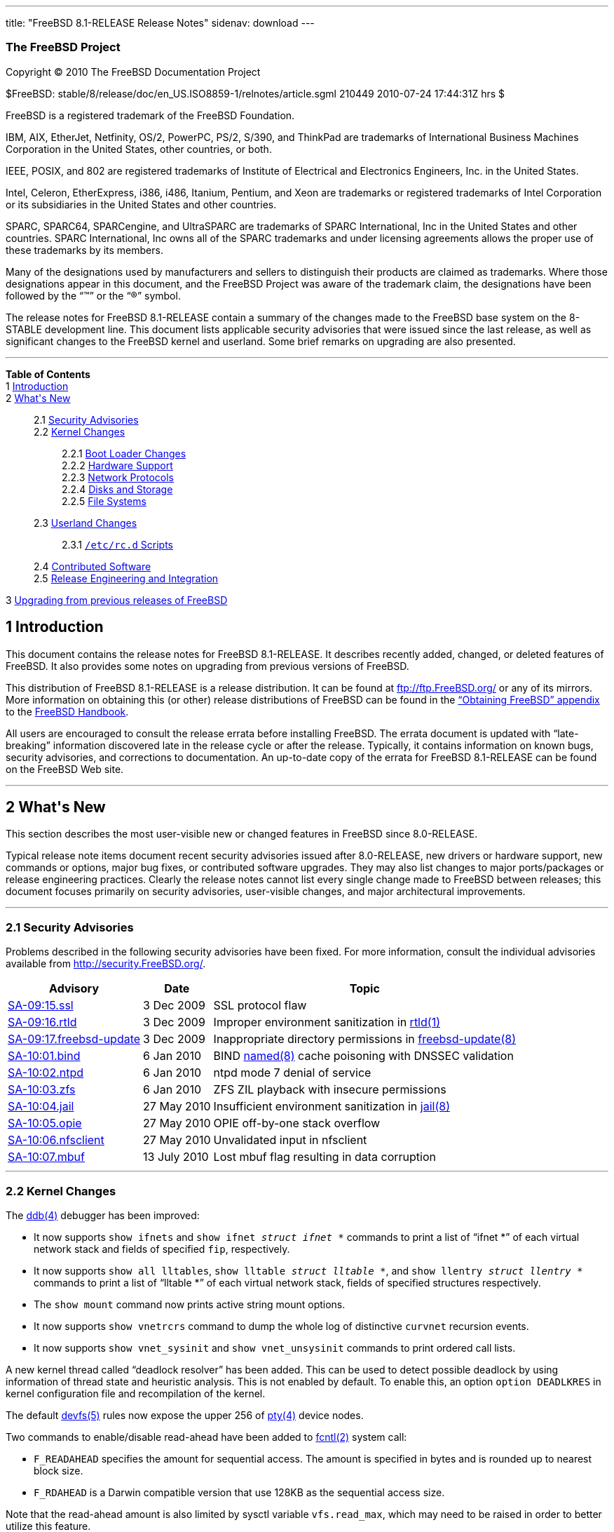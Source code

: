 ---
title: "FreeBSD 8.1-RELEASE Release Notes"
sidenav: download
---

++++


<h3 class="CORPAUTHOR">The FreeBSD Project</h3>

<p class="COPYRIGHT">Copyright &copy; 2010 The FreeBSD Documentation Project</p>

<p class="PUBDATE">$FreeBSD: stable/8/release/doc/en_US.ISO8859-1/relnotes/article.sgml
210449 2010-07-24 17:44:31Z hrs $<br />
</p>

<div class="LEGALNOTICE"><a id="TRADEMARKS" name="TRADEMARKS"></a>
<p>FreeBSD is a registered trademark of the FreeBSD Foundation.</p>

<p>IBM, AIX, EtherJet, Netfinity, OS/2, PowerPC, PS/2, S/390, and ThinkPad are trademarks
of International Business Machines Corporation in the United States, other countries, or
both.</p>

<p>IEEE, POSIX, and 802 are registered trademarks of Institute of Electrical and
Electronics Engineers, Inc. in the United States.</p>

<p>Intel, Celeron, EtherExpress, i386, i486, Itanium, Pentium, and Xeon are trademarks or
registered trademarks of Intel Corporation or its subsidiaries in the United States and
other countries.</p>

<p>SPARC, SPARC64, SPARCengine, and UltraSPARC are trademarks of SPARC International, Inc
in the United States and other countries. SPARC International, Inc owns all of the SPARC
trademarks and under licensing agreements allows the proper use of these trademarks by
its members.</p>

<p>Many of the designations used by manufacturers and sellers to distinguish their
products are claimed as trademarks. Where those designations appear in this document, and
the FreeBSD Project was aware of the trademark claim, the designations have been followed
by the &#8220;&trade;&#8221; or the &#8220;&reg;&#8221; symbol.</p>
</div>

<div>
<div class="ABSTRACT"><a id="AEN18" name="AEN18"></a>
<p>The release notes for FreeBSD 8.1-RELEASE contain a summary of the changes made to the
FreeBSD base system on the 8-STABLE development line. This document lists applicable
security advisories that were issued since the last release, as well as significant
changes to the FreeBSD kernel and userland. Some brief remarks on upgrading are also
presented.</p>
</div>
</div>

<hr />
</div>

<div class="TOC">
<dl>
<dt><b>Table of Contents</b></dt>

<dt>1 <a href="#INTRO">Introduction</a></dt>

<dt>2 <a href="#NEW">What's New</a></dt>

<dd>
<dl>
<dt>2.1 <a href="#SECURITY">Security Advisories</a></dt>

<dt>2.2 <a href="#KERNEL">Kernel Changes</a></dt>

<dd>
<dl>
<dt>2.2.1 <a href="#BOOT">Boot Loader Changes</a></dt>

<dt>2.2.2 <a href="#PROC">Hardware Support</a></dt>

<dt>2.2.3 <a href="#NET-PROTO">Network Protocols</a></dt>

<dt>2.2.4 <a href="#DISKS">Disks and Storage</a></dt>

<dt>2.2.5 <a href="#FS">File Systems</a></dt>
</dl>
</dd>

<dt>2.3 <a href="#USERLAND">Userland Changes</a></dt>

<dd>
<dl>
<dt>2.3.1 <a href="#RC-SCRIPTS"><tt class="FILENAME">/etc/rc.d</tt> Scripts</a></dt>
</dl>
</dd>

<dt>2.4 <a href="#CONTRIB">Contributed Software</a></dt>

<dt>2.5 <a href="#RELENG">Release Engineering and Integration</a></dt>
</dl>
</dd>

<dt>3 <a href="#UPGRADE">Upgrading from previous releases of FreeBSD</a></dt>
</dl>
</div>

<div class="SECT1">
<h2 class="SECT1"><a id="INTRO" name="INTRO">1 Introduction</a></h2>

<p>This document contains the release notes for FreeBSD 8.1-RELEASE. It describes
recently added, changed, or deleted features of FreeBSD. It also provides some notes on
upgrading from previous versions of FreeBSD.</p>

<p>This distribution of FreeBSD 8.1-RELEASE is a release distribution. It can be found at
<a href="ftp://ftp.FreeBSD.org/" target="_top">ftp://ftp.FreeBSD.org/</a> or any of its
mirrors. More information on obtaining this (or other) release distributions of FreeBSD
can be found in the <a href="../../../../doc/en_US.ISO8859-1/books/handbook/mirrors.html"
target="_top">&#8220;Obtaining FreeBSD&#8221; appendix</a> to the <a
href="../../../../doc/en_US.ISO8859-1/books/handbook/" target="_top">FreeBSD
Handbook</a>.</p>

<p>All users are encouraged to consult the release errata before installing FreeBSD. The
errata document is updated with &#8220;late-breaking&#8221; information discovered late
in the release cycle or after the release. Typically, it contains information on known
bugs, security advisories, and corrections to documentation. An up-to-date copy of the
errata for FreeBSD 8.1-RELEASE can be found on the FreeBSD Web site.</p>
</div>

<div class="SECT1">
<hr />
<h2 class="SECT1"><a id="NEW" name="NEW">2 What's New</a></h2>

<p>This section describes the most user-visible new or changed features in FreeBSD since
8.0-RELEASE.</p>

<p>Typical release note items document recent security advisories issued after
8.0-RELEASE, new drivers or hardware support, new commands or options, major bug fixes,
or contributed software upgrades. They may also list changes to major ports/packages or
release engineering practices. Clearly the release notes cannot list every single change
made to FreeBSD between releases; this document focuses primarily on security advisories,
user-visible changes, and major architectural improvements.</p>

<div class="SECT2">
<hr />
<h3 class="SECT2"><a id="SECURITY" name="SECURITY">2.1 Security Advisories</a></h3>

<p>Problems described in the following security advisories have been fixed. For more
information, consult the individual advisories available from <a
href="http://security.FreeBSD.org/" target="_top">http://security.FreeBSD.org/</a>.</p>

<div class="INFORMALTABLE"><a id="AEN38" name="AEN38"></a>
<table border="0" frame="void" class="CALSTABLE">
<col width="1*" />
<col width="1*" />
<col width="3*" />
<thead>
<tr>
<th>Advisory</th>
<th>Date</th>
<th>Topic</th>
</tr>
</thead>

<tbody>
<tr>
<td><a href="http://security.freebsd.org/advisories/FreeBSD-SA-09:15.ssl.asc"
target="_top">SA-09:15.ssl</a></td>
<td>3&nbsp;Dec&nbsp;2009</td>
<td>
<p>SSL protocol flaw</p>
</td>
</tr>

<tr>
<td><a href="http://security.freebsd.org/advisories/FreeBSD-SA-09:16.rtld.asc"
target="_top">SA-09:16.rtld</a></td>
<td>3&nbsp;Dec&nbsp;2009</td>
<td>
<p>Improper environment sanitization in <a
href="http://www.FreeBSD.org/cgi/man.cgi?query=rtld&sektion=1&manpath=FreeBSD+8.1-RELEASE">
<span class="CITEREFENTRY"><span class="REFENTRYTITLE">rtld</span>(1)</span></a></p>
</td>
</tr>

<tr>
<td><a href="http://security.freebsd.org/advisories/FreeBSD-SA-09:17.freebsd-update.asc"
target="_top">SA-09:17.freebsd-update</a></td>
<td>3&nbsp;Dec&nbsp;2009</td>
<td>
<p>Inappropriate directory permissions in <a
href="http://www.FreeBSD.org/cgi/man.cgi?query=freebsd-update&sektion=8&manpath=FreeBSD+8.1-RELEASE">
<span class="CITEREFENTRY"><span
class="REFENTRYTITLE">freebsd-update</span>(8)</span></a></p>
</td>
</tr>

<tr>
<td><a href="http://security.freebsd.org/advisories/FreeBSD-SA-10:01.bind.asc"
target="_top">SA-10:01.bind</a></td>
<td>6&nbsp;Jan&nbsp;2010</td>
<td>
<p>BIND <a
href="http://www.FreeBSD.org/cgi/man.cgi?query=named&sektion=8&manpath=FreeBSD+8.1-RELEASE">
<span class="CITEREFENTRY"><span class="REFENTRYTITLE">named</span>(8)</span></a> cache
poisoning with DNSSEC validation</p>
</td>
</tr>

<tr>
<td><a href="http://security.freebsd.org/advisories/FreeBSD-SA-10:02.ntpd.asc"
target="_top">SA-10:02.ntpd</a></td>
<td>6&nbsp;Jan&nbsp;2010</td>
<td>
<p>ntpd mode 7 denial of service</p>
</td>
</tr>

<tr>
<td><a href="http://security.freebsd.org/advisories/FreeBSD-SA-10:03.zfs.asc"
target="_top">SA-10:03.zfs</a></td>
<td>6&nbsp;Jan&nbsp;2010</td>
<td>
<p>ZFS ZIL playback with insecure permissions</p>
</td>
</tr>

<tr>
<td><a href="http://security.freebsd.org/advisories/FreeBSD-SA-10:04.jail.asc"
target="_top">SA-10:04.jail</a></td>
<td>27&nbsp;May&nbsp;2010</td>
<td>
<p>Insufficient environment sanitization in <a
href="http://www.FreeBSD.org/cgi/man.cgi?query=jail&sektion=8&manpath=FreeBSD+8.1-RELEASE">
<span class="CITEREFENTRY"><span class="REFENTRYTITLE">jail</span>(8)</span></a></p>
</td>
</tr>

<tr>
<td><a href="http://security.freebsd.org/advisories/FreeBSD-SA-10:05.opie.asc"
target="_top">SA-10:05.opie</a></td>
<td>27&nbsp;May&nbsp;2010</td>
<td>
<p>OPIE off-by-one stack overflow</p>
</td>
</tr>

<tr>
<td><a href="http://security.freebsd.org/advisories/FreeBSD-SA-10:06.nfsclient.asc"
target="_top">SA-10:06.nfsclient</a></td>
<td>27&nbsp;May&nbsp;2010</td>
<td>
<p>Unvalidated input in nfsclient</p>
</td>
</tr>

<tr>
<td><a href="http://security.freebsd.org/advisories/FreeBSD-SA-10:07.mbuf.asc"
target="_top">SA-10:07.mbuf</a></td>
<td>13&nbsp;July&nbsp;2010</td>
<td>
<p>Lost mbuf flag resulting in data corruption</p>
</td>
</tr>
</tbody>
</table>
</div>
</div>

<div class="SECT2">
<hr />
<h3 class="SECT2"><a id="KERNEL" name="KERNEL">2.2 Kernel Changes</a></h3>

<p>The <a
href="http://www.FreeBSD.org/cgi/man.cgi?query=ddb&sektion=4&manpath=FreeBSD+8.1-RELEASE">
<span class="CITEREFENTRY"><span class="REFENTRYTITLE">ddb</span>(4)</span></a> debugger
has been improved:</p>

<ul>
<li>
<p>It now supports <tt class="COMMAND">show ifnets</tt> and <tt class="COMMAND">show
ifnet <tt class="REPLACEABLE"><i>struct ifnet *</i></tt></tt> commands to print a list of
&#8220;ifnet *&#8221; of each virtual network stack and fields of specified <code
class="VARNAME">fip</code>, respectively.</p>
</li>

<li>
<p>It now supports <tt class="COMMAND">show all lltables</tt>, <tt class="COMMAND">show
lltable <tt class="REPLACEABLE"><i>struct lltable *</i></tt></tt>, and <tt
class="COMMAND">show llentry <tt class="REPLACEABLE"><i>struct llentry *</i></tt></tt>
commands to print a list of &#8220;lltable *&#8221; of each virtual network stack, fields
of specified structures respectively.</p>
</li>

<li>
<p>The <tt class="COMMAND">show mount</tt> command now prints active string mount
options.</p>
</li>

<li>
<p>It now supports <tt class="COMMAND">show vnetrcrs</tt> command to dump the whole log
of distinctive <code class="VARNAME">curvnet</code> recursion events.</p>
</li>

<li>
<p>It now supports <tt class="COMMAND">show vnet_sysinit</tt> and <tt
class="COMMAND">show vnet_unsysinit</tt> commands to print ordered call lists.</p>
</li>
</ul>

<p>A new kernel thread called &#8220;deadlock resolver&#8221; has been added. This can be
used to detect possible deadlock by using information of thread state and heuristic
analysis. This is not enabled by default. To enable this, an option <code
class="OPTION">option DEADLKRES</code> in kernel configuration file and recompilation of
the kernel.</p>

<p>The default <a
href="http://www.FreeBSD.org/cgi/man.cgi?query=devfs&sektion=5&manpath=FreeBSD+8.1-RELEASE">
<span class="CITEREFENTRY"><span class="REFENTRYTITLE">devfs</span>(5)</span></a> rules
now expose the upper 256 of <a
href="http://www.FreeBSD.org/cgi/man.cgi?query=pty&sektion=4&manpath=FreeBSD+8.1-RELEASE">
<span class="CITEREFENTRY"><span class="REFENTRYTITLE">pty</span>(4)</span></a> device
nodes.</p>

<p>Two commands to enable/disable read-ahead have been added to <a
href="http://www.FreeBSD.org/cgi/man.cgi?query=fcntl&sektion=2&manpath=FreeBSD+8.1-RELEASE">
<span class="CITEREFENTRY"><span class="REFENTRYTITLE">fcntl</span>(2)</span></a> system
call:</p>

<ul>
<li>
<p><code class="VARNAME">F_READAHEAD</code> specifies the amount for sequential access.
The amount is specified in bytes and is rounded up to nearest block size.</p>
</li>

<li>
<p><code class="VARNAME">F_RDAHEAD</code> is a Darwin compatible version that use 128KB
as the sequential access size.</p>
</li>
</ul>

<p>Note that the read-ahead amount is also limited by sysctl variable <code
class="VARNAME">vfs.read_max</code>, which may need to be raised in order to better
utilize this feature.</p>

<p>The <a
href="http://www.FreeBSD.org/cgi/man.cgi?query=lindev&sektion=4&manpath=FreeBSD+8.1-RELEASE">
<span class="CITEREFENTRY"><span class="REFENTRYTITLE">lindev</span>(4)</span></a> driver
has been added. This is for supporting various Linux-specific pseudo devices such as <tt
class="FILENAME">/dev/full</tt>. Note that this is not included in <tt
class="FILENAME">GENERIC</tt> kernel.</p>

<p>A POSIX function pselect(3) has been reimplemented as a system call <a
href="http://www.FreeBSD.org/cgi/man.cgi?query=pselect&sektion=2&manpath=FreeBSD+8.1-RELEASE">
<span class="CITEREFENTRY"><span class="REFENTRYTITLE">pselect</span>(2)</span></a> to
eliminate race condition.</p>

<p>A kernel option <code class="OPTION">option INCLUDE_CONFIG_FILE</code> has been added
to <tt class="FILENAME">GENERIC</tt> kernel by default.</p>

<p>A bug in the <a
href="http://www.FreeBSD.org/cgi/man.cgi?query=sched_4bsd&sektion=4&manpath=FreeBSD+8.1-RELEASE">
<span class="CITEREFENTRY"><span class="REFENTRYTITLE">sched_4bsd</span>(4)</span></a>
scheduler that the timestamp for the sleeping operation is not cleaned up on the wakeup
has been fixed.</p>

<p>A race condition in the <a
href="http://www.FreeBSD.org/cgi/man.cgi?query=sched_4bsd&sektion=4&manpath=FreeBSD+8.1-RELEASE">
<span class="CITEREFENTRY"><span class="REFENTRYTITLE">sched_4bsd</span>(4)</span></a>
scheduler has been fixed.</p>

<p>A bug in the <a
href="http://www.FreeBSD.org/cgi/man.cgi?query=sched_ule&sektion=4&manpath=FreeBSD+8.1-RELEASE">
<span class="CITEREFENTRY"><span class="REFENTRYTITLE">sched_ule</span>(4)</span></a>
scheduler which prevented process usage (<tt class="LITERAL">%CPU</tt>) from working
correctly has been fixed.</p>

<p>New SDT (Statically Defined Tracing) probes such as ones for <tt
class="LITERAL">opencrypto</tt> and <tt class="LITERAL">vnet</tt> have been added to
FreeBSD <a
href="http://www.FreeBSD.org/cgi/man.cgi?query=dtrace&sektion=1&manpath=FreeBSD+8.1-RELEASE">
<span class="CITEREFENTRY"><span class="REFENTRYTITLE">dtrace</span>(1)</span></a>
subsystem.</p>

<p>[powerpc] FreeBSD now supports SMP in PowerPC G5 systems. Note that SMP support on
FreeBSD/powerpc is disabled by default in <tt class="FILENAME">GENERIC</tt> kernel.</p>

<p>[sparc64] FreeBSD now supports UltraSPARC IV, IV+, and SPARC64 V CPUs.</p>

<p>The <a
href="http://www.FreeBSD.org/cgi/man.cgi?query=syscons&sektion=4&manpath=FreeBSD+8.1-RELEASE">
<span class="CITEREFENTRY"><span class="REFENTRYTITLE">syscons</span>(4)</span></a>
driver has been improved. The history buffer can be fully saved/restored in the VESA mode
switching via a loader tunable <code class="VARNAME">hint.sc.<tt
class="REPLACEABLE"><i>0</i></tt>.vesa_mode</code>.</p>

<p>A bug in the <a
href="http://www.FreeBSD.org/cgi/man.cgi?query=tty&sektion=4&manpath=FreeBSD+8.1-RELEASE">
<span class="CITEREFENTRY"><span class="REFENTRYTITLE">tty</span>(4)</span></a> driver
that <code class="VARNAME">TIOCSTI</code> did not work has been fixed. This affects
applications like <a
href="http://www.FreeBSD.org/cgi/man.cgi?query=mail&sektion=1&manpath=FreeBSD+8.1-RELEASE">
<span class="CITEREFENTRY"><span class="REFENTRYTITLE">mail</span>(1)</span></a>.</p>

<p>[amd64, i386] An x86 real mode emulator based on OpenBSD's x86emu implementation has
been added to improve real mode BIOS call support on both i386 and amd64. The <a
href="http://www.FreeBSD.org/cgi/man.cgi?query=atkbdc&sektion=4&manpath=FreeBSD+8.1-RELEASE">
<span class="CITEREFENTRY"><span class="REFENTRYTITLE">atkbdc</span>(4)</span></a>, <a
href="http://www.FreeBSD.org/cgi/man.cgi?query=dpms&sektion=4&manpath=FreeBSD+8.1-RELEASE">
<span class="CITEREFENTRY"><span class="REFENTRYTITLE">dpms</span>(4)</span></a>,
vesa(4), <a
href="http://www.FreeBSD.org/cgi/man.cgi?query=vga&sektion=4&manpath=FreeBSD+8.1-RELEASE">
<span class="CITEREFENTRY"><span class="REFENTRYTITLE">vga</span>(4)</span></a> driver
now use this emulator and work on the both platforms.</p>

<p>The VIMAGE <a
href="http://www.FreeBSD.org/cgi/man.cgi?query=jail&sektion=8&manpath=FreeBSD+8.1-RELEASE">
<span class="CITEREFENTRY"><span class="REFENTRYTITLE">jail</span>(8)</span></a>
virtualization container can work with <a
href="http://www.FreeBSD.org/cgi/man.cgi?query=sctp&sektion=4&manpath=FreeBSD+8.1-RELEASE">
<span class="CITEREFENTRY"><span class="REFENTRYTITLE">sctp</span>(4)</span></a> now.
Note that the VIMAGE is not enabled by default in <tt class="FILENAME">GENERIC</tt>
kernel.</p>

<p>The VIMAGE <a
href="http://www.FreeBSD.org/cgi/man.cgi?query=jail&sektion=8&manpath=FreeBSD+8.1-RELEASE">
<span class="CITEREFENTRY"><span class="REFENTRYTITLE">jail</span>(8)</span></a> now
supports <code class="VARNAME">ip4.saddrsel</code>, <code
class="VARNAME">ip4.nosaddrsel</code>, <code class="VARNAME">ip6.saddrsel</code>, and
<code class="VARNAME">ip6.nosaddrsel</code> to control whether to use source address
selection or the primary jail address for unbound outgoing connections. The default value
is to use source address selection.</p>

<div class="SECT3">
<hr />
<h4 class="SECT3"><a id="BOOT" name="BOOT">2.2.1 Boot Loader Changes</a></h4>

<p>[pc98] The <tt class="FILENAME">boot2</tt> bootcode has been reimplemented based on
the i386 counterpart. It now supports ELF binary, UFS2 file system, and larger number of
slices.</p>

<p>[ia64] The EFI <tt class="FILENAME">loader</tt> program now supports a command-line
option <code class="OPTION">-dev <tt class="REPLACEABLE"><i>currdev</i></tt></code> to
specify the default value of <code class="VARNAME">currdev</code>. This option can be set
by the EFI boot manager.</p>

<p>[powerpc] The <a
href="http://www.FreeBSD.org/cgi/man.cgi?query=loader&sektion=8&manpath=FreeBSD+8.1-RELEASE">
<span class="CITEREFENTRY"><span class="REFENTRYTITLE">loader</span>(8)</span></a>
program now supports U-Boot storage.</p>

<p>[i386] The algorithm the <a
href="http://www.FreeBSD.org/cgi/man.cgi?query=loader&sektion=8&manpath=FreeBSD+8.1-RELEASE">
<span class="CITEREFENTRY"><span class="REFENTRYTITLE">loader</span>(8)</span></a> uses
has been improved to choose a memory range for its heap when using a range above 1MB.
This fixes a symptom that the loader fails to load a kernel.</p>

<p>A kernel environment variable <code class="VARNAME">vfs.root.mountfrom</code> now
supports multiple elements for root file system in a space-separated list. Each list
element will be tried in order and the first available one will be mounted.</p>

<p>The <tt class="FILENAME">zfsloader</tt> has been added. This is a separate <a
href="http://www.FreeBSD.org/cgi/man.cgi?query=zfs&sektion=8&manpath=FreeBSD+8.1-RELEASE">
<span class="CITEREFENTRY"><span class="REFENTRYTITLE">zfs</span>(8)</span></a> enabled
loader. Note that a ZFS bootcode (<tt class="FILENAME">zfsboot</tt> or <tt
class="FILENAME">gptzfsboot</tt>) need to be installed to use this new loader.</p>

<p>The <tt class="FILENAME">zfsboot</tt> and <tt class="FILENAME">gptzfsboot</tt>
bootcode now fully support 64-bit LBAs for disk addresses. This allows booting from large
volumes.</p>
</div>

<div class="SECT3">
<hr />
<h4 class="SECT3"><a id="PROC" name="PROC">2.2.2 Hardware Support</a></h4>

<p>[powerpc] The <tt class="FILENAME">adb</tt> driver now supports for interpreting taps
on ADB touchpads as a button click.</p>

<p>The amdsbwd(4) driver for AMD SB600/SB7xx watchdog timer has been added.</p>

<p>[powerpc] The <tt class="FILENAME">apt</tt> driver for the Apple Touchpad present on
MacBook has been added to <tt class="FILENAME">GENERIC</tt> kernel.</p>

<p>[sparc64] The epic(4) driver for the front panel LEDs in Sun Fire V215/V245 has been
added.</p>

<p>A bug in the <a
href="http://www.FreeBSD.org/cgi/man.cgi?query=ipmi&sektion=4&manpath=FreeBSD+8.1-RELEASE">
<span class="CITEREFENTRY"><span class="REFENTRYTITLE">ipmi</span>(4)</span></a> driver
that caused incorrect watchdog timer setting has been fixed.</p>

<p>[sparc64] The <a
href="http://www.FreeBSD.org/cgi/man.cgi?query=pci&sektion=4&manpath=FreeBSD+8.1-RELEASE">
<span class="CITEREFENTRY"><span class="REFENTRYTITLE">pci</span>(4)</span></a> driver
now supports a JBus to PCIe bridge (called as &#8220;Fire&#8221;) found in the Sun Fire
V215/V245 and Sun Ultra 25/45 machines.</p>

<p>[powerpc] The <a
href="http://www.FreeBSD.org/cgi/man.cgi?query=smu&sektion=4&manpath=FreeBSD+8.1-RELEASE">
<span class="CITEREFENTRY"><span class="REFENTRYTITLE">smu</span>(4)</span></a> driver
now provides thermal management and monitoring features. This allows fan control and
thermal monitoring on SMU-based Apple G5 machines, as well as an <a
href="http://www.FreeBSD.org/cgi/man.cgi?query=led&sektion=4&manpath=FreeBSD+8.1-RELEASE">
<span class="CITEREFENTRY"><span class="REFENTRYTITLE">led</span>(4)</span></a> interface
to control the sleep LED.</p>

<p>The <a
href="http://www.FreeBSD.org/cgi/man.cgi?query=tnt4882&sektion=4&manpath=FreeBSD+8.1-RELEASE">
<span class="CITEREFENTRY"><span class="REFENTRYTITLE">tnt4882</span>(4)</span></a>
driver for IEEE-488 (GPIB) bus now supports National Instruments TNT5004 chip.</p>

<p>The <a
href="http://www.FreeBSD.org/cgi/man.cgi?query=uart&sektion=4&manpath=FreeBSD+8.1-RELEASE">
<span class="CITEREFENTRY"><span class="REFENTRYTITLE">uart</span>(4)</span></a> driver
now supports NetMos NM9865 family of Serial/Parallel ports.</p>

<p>The <a
href="http://www.FreeBSD.org/cgi/man.cgi?query=uep&sektion=4&manpath=FreeBSD+8.1-RELEASE">
<span class="CITEREFENTRY"><span class="REFENTRYTITLE">uep</span>(4)</span></a> driver
for USB onscreen touch panel from eGalax has been added. This driver is supported by <tt
class="FILENAME">x11-drivers/xf86-input-egalax</tt>.</p>

<p>A bug in the <a
href="http://www.FreeBSD.org/cgi/man.cgi?query=uftdi&sektion=4&manpath=FreeBSD+8.1-RELEASE">
<span class="CITEREFENTRY"><span class="REFENTRYTITLE">uftdi</span>(4)</span></a> driver
that can allow to send a zero length packet has been fixed.</p>

<p>The <a
href="http://www.FreeBSD.org/cgi/man.cgi?query=usb&sektion=4&manpath=FreeBSD+8.1-RELEASE">
<span class="CITEREFENTRY"><span class="REFENTRYTITLE">usb</span>(4)</span></a> subsystem
now reports <a
href="http://www.FreeBSD.org/cgi/man.cgi?query=devd&sektion=8&manpath=FreeBSD+8.1-RELEASE">
<span class="CITEREFENTRY"><span class="REFENTRYTITLE">devd</span>(8)</span></a> <tt
class="LITERAL">notify</tt> events with the device properties instead of <tt
class="LITERAL">attach</tt> events. The following is an example entry of <a
href="http://www.FreeBSD.org/cgi/man.cgi?query=devd.conf&sektion=5&manpath=FreeBSD+8.1-RELEASE">
<span class="CITEREFENTRY"><span class="REFENTRYTITLE">devd.conf</span>(5)</span></a> to
match a <a
href="http://www.FreeBSD.org/cgi/man.cgi?query=umass&sektion=4&manpath=FreeBSD+8.1-RELEASE">
<span class="CITEREFENTRY"><span class="REFENTRYTITLE">umass</span>(4)</span></a> device
with a SCSI subclass and BBB protocol:</p>

<pre class="PROGRAMLISTING">
notify 100 {
    match "system"      "USB";
    match "subsystem"   "INTERFACE";
    match "type"        "ATTACH";
    match "intclass"    "0x08";
    match "intsubclass" "0x06";
    match "intprotocol" "0x50";
    action "/path/to/command -flag";
};
</pre>

<div class="SECT4">
<hr />
<h5 class="SECT4"><a id="MM" name="MM">2.2.2.1 Multimedia Support</a></h5>

<p>The <a
href="http://www.FreeBSD.org/cgi/man.cgi?query=acpi_video&sektion=4&manpath=FreeBSD+8.1-RELEASE">
<span class="CITEREFENTRY"><span class="REFENTRYTITLE">acpi_video</span>(4)</span></a>
driver now supports LCD brightness control notify handler.</p>

<p>The <a
href="http://www.FreeBSD.org/cgi/man.cgi?query=acpi_sony&sektion=4&manpath=FreeBSD+8.1-RELEASE">
<span class="CITEREFENTRY"><span class="REFENTRYTITLE">acpi_sony</span>(4)</span></a>
helper driver now supports default display brightness, wired LAN power, and bass
gain.</p>

<p>The <a
href="http://www.FreeBSD.org/cgi/man.cgi?query=agp&sektion=4&manpath=FreeBSD+8.1-RELEASE">
<span class="CITEREFENTRY"><span class="REFENTRYTITLE">agp</span>(4)</span></a> driver
has been improved. It includes a fix for aperture size calculation issue which prevents
some graphics cards from working.</p>

<p>The <a
href="http://www.FreeBSD.org/cgi/man.cgi?query=snd_hda&sektion=4&manpath=FreeBSD+8.1-RELEASE">
<span class="CITEREFENTRY"><span class="REFENTRYTITLE">snd_hda</span>(4)</span></a>
driver now allows AD1981HD codecs to use playback mixer.</p>

<p>The <a
href="http://www.FreeBSD.org/cgi/man.cgi?query=snd_hda&sektion=4&manpath=FreeBSD+8.1-RELEASE">
<span class="CITEREFENTRY"><span class="REFENTRYTITLE">snd_hda</span>(4)</span></a>
driver now supports multichannel (4.0 and 7.1) playback support. The 5.1 mode support is
disabled now due to unidentified synchronization problem. Devices which supports the 7.1
mode can handle the 5.1 operation via software upmix done by <a
href="http://www.FreeBSD.org/cgi/man.cgi?query=sound&sektion=4&manpath=FreeBSD+8.1-RELEASE">
<span class="CITEREFENTRY"><span class="REFENTRYTITLE">sound</span>(4)</span></a>. Note
that stereo stream is no longer duplicated to all ports.</p>
</div>

<div class="SECT4">
<hr />
<h5 class="SECT4"><a id="NET-IF" name="NET-IF">2.2.2.2 Network Interface Support</a></h5>

<p>The <a
href="http://www.FreeBSD.org/cgi/man.cgi?query=ath&sektion=4&manpath=FreeBSD+8.1-RELEASE">
<span class="CITEREFENTRY"><span class="REFENTRYTITLE">ath</span>(4)</span></a> driver
now supports Atheros AR9285-based devices.</p>

<p>A bug in the <a
href="http://www.FreeBSD.org/cgi/man.cgi?query=ath&sektion=4&manpath=FreeBSD+8.1-RELEASE">
<span class="CITEREFENTRY"><span class="REFENTRYTITLE">ath</span>(4)</span></a> driver
which causes a problem of AR5416-based chipsets including AR9285 has been fixed.</p>

<p>The <a
href="http://www.FreeBSD.org/cgi/man.cgi?query=bge&sektion=4&manpath=FreeBSD+8.1-RELEASE">
<span class="CITEREFENTRY"><span class="REFENTRYTITLE">bge</span>(4)</span></a> driver
now supports BCM5761, BCM5784, and BCM57780-based devices.</p>

<p>The <a
href="http://www.FreeBSD.org/cgi/man.cgi?query=bge&sektion=4&manpath=FreeBSD+8.1-RELEASE">
<span class="CITEREFENTRY"><span class="REFENTRYTITLE">bge</span>(4)</span></a> driver
now supports TSO (TCP Segmentation Offloading) on BCM5755 or newer controllers.</p>

<p>A long-standing bug in the <a
href="http://www.FreeBSD.org/cgi/man.cgi?query=bge&sektion=4&manpath=FreeBSD+8.1-RELEASE">
<span class="CITEREFENTRY"><span class="REFENTRYTITLE">bge</span>(4)</span></a> driver
which was related to ASF heartbeat sending has been fixed.</p>

<p>A long-standing stability issue of the <a
href="http://www.FreeBSD.org/cgi/man.cgi?query=bce&sektion=4&manpath=FreeBSD+8.1-RELEASE">
<span class="CITEREFENTRY"><span class="REFENTRYTITLE">bce</span>(4)</span></a> and <a
href="http://www.FreeBSD.org/cgi/man.cgi?query=bge&sektion=4&manpath=FreeBSD+8.1-RELEASE">
<span class="CITEREFENTRY"><span class="REFENTRYTITLE">bge</span>(4)</span></a> driver
due to a hardware bug in its DMA handling when the system has more than 4GB memory has
been fixed. This applies to BCM5714, BCM5715, and BCM5708 controllers.</p>

<p>A bug in the <a
href="http://www.FreeBSD.org/cgi/man.cgi?query=bge&sektion=4&manpath=FreeBSD+8.1-RELEASE">
<span class="CITEREFENTRY"><span class="REFENTRYTITLE">bge</span>(4)</span></a> driver
that incorrectly enabled TSO on BCM5754/BCM5754M controllers has been fixed.</p>

<p>A bug in the <a
href="http://www.FreeBSD.org/cgi/man.cgi?query=if_bridge&sektion=4&manpath=FreeBSD+8.1-RELEASE">
<span class="CITEREFENTRY"><span class="REFENTRYTITLE">if_bridge</span>(4)</span></a>
driver has been fixed. The MTU was set based on the firstly-added member even if the
addition failed.</p>

<p>The <a
href="http://www.FreeBSD.org/cgi/man.cgi?query=if_bridge&sektion=4&manpath=FreeBSD+8.1-RELEASE">
<span class="CITEREFENTRY"><span class="REFENTRYTITLE">if_bridge</span>(4)</span></a>
driver now supports <code class="VARNAME">SIOCSIFMTU</code> ioctl. For example, <tt
class="COMMAND">ifconfig bridge0 mtu 1280</tt> can change the MTU of <tt
class="LITERAL">bridge0</tt> to <tt class="LITERAL">1280</tt>. Changing the MTU is
allowed only when all members have the same MTU value.</p>

<p>The <a
href="http://www.FreeBSD.org/cgi/man.cgi?query=bwn&sektion=4&manpath=FreeBSD+8.1-RELEASE">
<span class="CITEREFENTRY"><span class="REFENTRYTITLE">bwn</span>(4)</span></a> driver
for Broadcom BCM43xx chipsets has been added.</p>

<p>The <a
href="http://www.FreeBSD.org/cgi/man.cgi?query=cxgb&sektion=4&manpath=FreeBSD+8.1-RELEASE">
<span class="CITEREFENTRY"><span class="REFENTRYTITLE">cxgb</span>(4)</span></a> driver
has been updated to T3 firmware 7.8.0.</p>

<p>The <a
href="http://www.FreeBSD.org/cgi/man.cgi?query=cxgb&sektion=4&manpath=FreeBSD+8.1-RELEASE">
<span class="CITEREFENTRY"><span class="REFENTRYTITLE">cxgb</span>(4)</span></a> driver
now supports hardware filtering based on inspection of L2/L3/L4 headers. Filtering based
on source IP address, destination IP address, source port number, destination port
number, 802.1q VLAN frame tag, UDP, TCP, and MAC address is possible. The configuration
can be done by the cxgbtool(8) utility. Note that cxgbtool(8) is in <tt
class="FILENAME">src/usr.sbin/cxgbtool</tt> but not compiled by default.</p>

<p>The <a
href="http://www.FreeBSD.org/cgi/man.cgi?query=em&sektion=4&manpath=FreeBSD+8.1-RELEASE"><span
 class="CITEREFENTRY"><span class="REFENTRYTITLE">em</span>(4)</span></a> driver has been
updated to version 7.0.5.</p>

<p>The et(4) driver now supports MSI and Tx checksum offloading of IPv4, TCP, and
UDP.</p>

<p>The <a
href="http://www.FreeBSD.org/cgi/man.cgi?query=fxp&sektion=4&manpath=FreeBSD+8.1-RELEASE">
<span class="CITEREFENTRY"><span class="REFENTRYTITLE">fxp</span>(4)</span></a> driver
now exports the hardware MAC statistics via sysctl variables.</p>

<p>The <a
href="http://www.FreeBSD.org/cgi/man.cgi?query=igb&sektion=4&manpath=FreeBSD+8.1-RELEASE">
<span class="CITEREFENTRY"><span class="REFENTRYTITLE">igb</span>(4)</span></a> driver
has been updated to version 1.9.5.</p>

<p>The <a
href="http://www.FreeBSD.org/cgi/man.cgi?query=iwn&sektion=4&manpath=FreeBSD+8.1-RELEASE">
<span class="CITEREFENTRY"><span class="REFENTRYTITLE">iwn</span>(4)</span></a> driver
has been updated. This includes various improvements and bugfixes regarding RF switch,
bgscan support, suspend/resume support, locking issue, and more. The line <tt
class="LITERAL">device iwnfw</tt> in the kernel configuration file will include all
firmware images.</p>

<p>The <a
href="http://www.FreeBSD.org/cgi/man.cgi?query=ixgbe&sektion=4&manpath=FreeBSD+8.1-RELEASE">
<span class="CITEREFENTRY"><span class="REFENTRYTITLE">ixgbe</span>(4)</span></a> driver
has been updated to version 2.2.0.</p>

<p>The <a
href="http://www.FreeBSD.org/cgi/man.cgi?query=msk&sektion=4&manpath=FreeBSD+8.1-RELEASE">
<span class="CITEREFENTRY"><span class="REFENTRYTITLE">msk</span>(4)</span></a> driver
has been improved:</p>

<ul>
<li>
<p>It now supports Marvell Yukon 88E8042, 88E8057, 88E8059 (Yukon Optima) devices and
DGE-560SX (Yukon XL).</p>
</li>

<li>
<p>A rudimentary interrupt moderation with programmable countdown timer register has been
implemented. The default parameter of the holdoff time is 100us and this can be changed
via sysctl variable <code class="VARNAME">dev.mskc.<tt
class="REPLACEABLE"><i>0</i></tt>.int_holdoff</code>. Note that the interrupt moderation
is shared resource on a dual-port controllers and it is impossible to use separate
interrupt moderation values for each port.</p>
</li>

<li>
<p>A stability issue has been fixed. A heavy RX traffic while rebooting is in progress
could prevent the system from working.</p>
</li>
</ul>

<p>The <a
href="http://www.FreeBSD.org/cgi/man.cgi?query=mxge&sektion=4&manpath=FreeBSD+8.1-RELEASE">
<span class="CITEREFENTRY"><span class="REFENTRYTITLE">mxge</span>(4)</span></a> driver
has been updated to firmware version 1.4.50 from Myricom.</p>

<p>The <a
href="http://www.FreeBSD.org/cgi/man.cgi?query=re&sektion=4&manpath=FreeBSD+8.1-RELEASE"><span
 class="CITEREFENTRY"><span class="REFENTRYTITLE">re</span>(4)</span></a> driver no
longer performs an unnecessary interface up/down during getting IP address via DHCP.</p>

<p>The <a
href="http://www.FreeBSD.org/cgi/man.cgi?query=re&sektion=4&manpath=FreeBSD+8.1-RELEASE"><span
 class="CITEREFENTRY"><span class="REFENTRYTITLE">re</span>(4)</span></a> driver now uses
<tt class="LITERAL">2048</tt> as PCIe Maximum Read Request Size. This improves bulk
transfer performance.</p>

<p>The <a
href="http://www.FreeBSD.org/cgi/man.cgi?query=run&sektion=4&manpath=FreeBSD+8.1-RELEASE">
<span class="CITEREFENTRY"><span class="REFENTRYTITLE">run</span>(4)</span></a> driver
for Ralink RT2700U/RT2800U/RT3000U USB 802.11agn devices has been added.</p>

<p>The sge(4) driver for Silicon Integrated Systems SiS190/191 Fast/Gigabit Ethernet has
been added. This supports TSO and TSO over VLAN.</p>

<p>The <a
href="http://www.FreeBSD.org/cgi/man.cgi?query=ste&sektion=4&manpath=FreeBSD+8.1-RELEASE">
<span class="CITEREFENTRY"><span class="REFENTRYTITLE">ste</span>(4)</span></a> driver
has been improved:</p>

<ul>
<li>
<p>The DMA handling has been improved.</p>
</li>

<li>
<p>Wake-On-LAN is now supported.</p>
</li>

<li>
<p>Unnecessary reinitialization of the interfaces has been eliminated.</p>
</li>

<li>
<p>RX interrupt moderation with single shot timer has been implemented. The default
parameter of the moderation time is 150us and this can be changed via sysctl variable
<code class="VARNAME">dev.ste.<tt class="REPLACEABLE"><i>0</i></tt>.int_rx_mod</code>.
Setting it 0 effectively disables the RX interrupt moderation feature.</p>
</li>
</ul>

<p>The tsec(4) driver now supports <a
href="http://www.FreeBSD.org/cgi/man.cgi?query=altq&sektion=4&manpath=FreeBSD+8.1-RELEASE">
<span class="CITEREFENTRY"><span class="REFENTRYTITLE">altq</span>(4)</span></a>.</p>

<p>The <a
href="http://www.FreeBSD.org/cgi/man.cgi?query=u3g&sektion=4&manpath=FreeBSD+8.1-RELEASE">
<span class="CITEREFENTRY"><span class="REFENTRYTITLE">u3g</span>(4)</span></a> driver
has been improved and now works with ZTE MF636, Option Gi0322, Globetrotter GE40x, and
Novatel MC950D.</p>

<p>The <a
href="http://www.FreeBSD.org/cgi/man.cgi?query=uhso&sektion=4&manpath=FreeBSD+8.1-RELEASE">
<span class="CITEREFENTRY"><span class="REFENTRYTITLE">uhso</span>(4)</span></a> driver
for Option HSDPA USB devices has been added. A new <a
href="http://www.FreeBSD.org/cgi/man.cgi?query=uhsoctl&sektion=1&manpath=FreeBSD+8.1-RELEASE">
<span class="CITEREFENTRY"><span class="REFENTRYTITLE">uhsoctl</span>(1)</span></a>
userland utility can be used to initiate and close the WAN connection.</p>

<p>The <a
href="http://www.FreeBSD.org/cgi/man.cgi?query=vge&sektion=4&manpath=FreeBSD+8.1-RELEASE">
<span class="CITEREFENTRY"><span class="REFENTRYTITLE">vge</span>(4)</span></a> driver
has been improved:</p>

<ul>
<li>
<p>The DMA handling has been improved.</p>
</li>

<li>
<p>Wake-On-LAN is now supported.</p>
</li>

<li>
<p>Unnecessary reinitialization of the interfaces has been eliminated.</p>
</li>

<li>
<p>Hardware MAC statistics are now supported via sysctl variables <code
class="VARNAME">dev.vge.<tt class="REPLACEABLE"><i>0</i></tt>.stats</code>.</p>
</li>

<li>
<p>Interrupt moderation with single shot timer and scheme supported by VT61xx controllers
have been implemented. The default parameters are tuned to generate interrupt less than
8k per second, and these parameters can be changed via sysctl variables <code
class="VARNAME">dev.vge.<tt class="REPLACEABLE"><i>0</i></tt>.int_holdoff</code>, <code
class="VARNAME">dev.vge.<tt class="REPLACEABLE"><i>0</i></tt>.rx_coal_pkt</code>, and
<code class="VARNAME">dev.vge.<tt class="REPLACEABLE"><i>0</i></tt>.tx_coal_pkt</code>.
Note that an up/down cycle is needed to make a parameter change take effect.</p>
</li>
</ul>

<p>The <a
href="http://www.FreeBSD.org/cgi/man.cgi?query=urtw&sektion=4&manpath=FreeBSD+8.1-RELEASE">
<span class="CITEREFENTRY"><span class="REFENTRYTITLE">urtw</span>(4)</span></a> driver
has been improved and now supports RTL8187B-based devices.</p>

<p>The FreeBSD Xen netfront driver has been improved in stability and performance.</p>
</div>
</div>

<div class="SECT3">
<hr />
<h4 class="SECT3"><a id="NET-PROTO" name="NET-PROTO">2.2.3 Network Protocols</a></h4>

<p>FreeBSD flowtable now supports IPv6. This is for per-CPU caching flows as a means of
accelerating L3 and L2 lookups as well as providing stateful load balancing when ECMP
(Equal-Cost Multi-Path routing) is enabled by <code class="OPTION">option
RADIX_MPATH</code>.</p>

<p>A new capability flag <tt class="LITERAL">LINKSTATE</tt> has been added to <code
class="VARNAME">struct ifnet.if_capabilities</code>. This indicates if the interface can
check the link state or not. The <a
href="http://www.FreeBSD.org/cgi/man.cgi?query=ifconfig&sektion=8&manpath=FreeBSD+8.1-RELEASE">
<span class="CITEREFENTRY"><span class="REFENTRYTITLE">ifconfig</span>(8)</span></a>
utility now shows this flag if supported.</p>

<p>A new event handler <code class="VARNAME">iflladdr_event</code> has been added. This
signals that the L2 address on an interface has changed, and lets stacked interfaces such
as <a
href="http://www.FreeBSD.org/cgi/man.cgi?query=vlan&sektion=4&manpath=FreeBSD+8.1-RELEASE">
<span class="CITEREFENTRY"><span class="REFENTRYTITLE">vlan</span>(4)</span></a> detect
that their lower interface has changed and adjust things in order to keep working. This
fixes an issue of <a
href="http://www.FreeBSD.org/cgi/man.cgi?query=lagg&sektion=4&manpath=FreeBSD+8.1-RELEASE">
<span class="CITEREFENTRY"><span class="REFENTRYTITLE">lagg</span>(4)</span></a> and <a
href="http://www.FreeBSD.org/cgi/man.cgi?query=vlan&sektion=4&manpath=FreeBSD+8.1-RELEASE">
<span class="CITEREFENTRY"><span class="REFENTRYTITLE">vlan</span>(4)</span></a>
configuration.</p>

<p>IPcomp (IP Payload Compression Protocol defined in RFC 2393) protocol is now enabled
by default. Note that this requires <code class="OPTION">option IPSEC</code> in the
kernel configuration file and <tt class="FILENAME">GENERIC</tt> kernel does not include
it. This functionality can be disabled by using a sysctl variable <code
class="VARNAME">net.inet.ipcomp.ipcomp_enable</code>.</p>

<p>The <a
href="http://www.FreeBSD.org/cgi/man.cgi?query=ipfw&sektion=4&manpath=FreeBSD+8.1-RELEASE">
<span class="CITEREFENTRY"><span class="REFENTRYTITLE">ipfw</span>(4)</span></a>
subsystem including <a
href="http://www.FreeBSD.org/cgi/man.cgi?query=dummynet&sektion=4&manpath=FreeBSD+8.1-RELEASE">
<span class="CITEREFENTRY"><span class="REFENTRYTITLE">dummynet</span>(4)</span></a> has
been updated to &#8220;ipfw3&#8221; and various bugs have been fixed:</p>

<ul>
<li>
<p>The major enhancement is a completely restructured version of <a
href="http://www.FreeBSD.org/cgi/man.cgi?query=dummynet&sektion=4&manpath=FreeBSD+8.1-RELEASE">
<span class="CITEREFENTRY"><span class="REFENTRYTITLE">dummynet</span>(4)</span></a>,
with support for different packet scheduling algorithms (loadable at runtime), faster
queue/pipe lookup, and a much cleaner internal architecture and kernel/userland ABI which
simplifies future extensions.</p>
</li>

<li>
<p>All of O(N) sequences in the firewall rule evaluation removed from the kernel critical
sections. The worst case is now O(log N).</p>
</li>

<li>
<p>It now supports <tt class="LITERAL">ipfw0</tt> pseudo interface for logging similar to
<a
href="http://www.FreeBSD.org/cgi/man.cgi?query=pflog&sektion=4&manpath=FreeBSD+8.1-RELEASE">
<span class="CITEREFENTRY"><span class="REFENTRYTITLE">pflog</span>(4)</span></a>. A
sysctl <code class="VARNAME">net.inet.ip.fw.verbose=0</code> enables logging to <tt
class="LITERAL">ipfw0</tt>, and <code class="VARNAME">net.inet.ip.fw.verbose=1</code>
sends logging to <a
href="http://www.FreeBSD.org/cgi/man.cgi?query=syslog&sektion=3&manpath=FreeBSD+8.1-RELEASE">
<span class="CITEREFENTRY"><span class="REFENTRYTITLE">syslog</span>(3)</span></a> as
before.</p>
</li>

<li>
<p>The <tt class="LITERAL">me</tt> keyword in the <a
href="http://www.FreeBSD.org/cgi/man.cgi?query=ipfw&sektion=4&manpath=FreeBSD+8.1-RELEASE">
<span class="CITEREFENTRY"><span class="REFENTRYTITLE">ipfw</span>(4)</span></a> rule now
matches any IPv6 addresses configured on an interface as well as IPv4 ones.</p>
</li>

<li>
<p>A bug that <tt class="COMMAND">keep-alive</tt> rule did not work for IPv6 packets has
been fixed.</p>
</li>

<li>
<p>The <tt class="LITERAL">lookup</tt> match option has been added.</p>

<pre class="PROGRAMLISTING">
lookup {dst-ip|src-ip|dst-port|src-port|uid|jail} <tt class="REPLACEABLE"><i>N</i></tt>
</pre>

<p>This searches the specified field in table <tt class="REPLACEABLE"><i>N</i></tt> and
sets <tt class="LITERAL">tablearg</tt> accordingly. With <tt class="LITERAL">dst-ip</tt>
or <tt class="LITERAL">src-ip</tt> the option replicates two existing options. When used
with other arguments, the option can be useful to quickly dispatch traffic based on other
fields.</p>
</li>

<li>
<p>A bug in the <a
href="http://www.FreeBSD.org/cgi/man.cgi?query=sysctl&sektion=8&manpath=FreeBSD+8.1-RELEASE">
<span class="CITEREFENTRY"><span class="REFENTRYTITLE">sysctl</span>(8)</span></a>
variable <code class="VARNAME">ip.fw.one_pass</code> handling has been fixed. A packet
which comes from a pipe without being delayed incorrectly ignored this variable.</p>
</li>
</ul>

<p>A memory alignment issue in the <a
href="http://www.FreeBSD.org/cgi/man.cgi?query=ng_ksocket&sektion=4&manpath=FreeBSD+8.1-RELEASE">
<span class="CITEREFENTRY"><span class="REFENTRYTITLE">ng_ksocket</span>(4)</span></a>
and <a
href="http://www.FreeBSD.org/cgi/man.cgi?query=ng_ppp&sektion=4&manpath=FreeBSD+8.1-RELEASE">
<span class="CITEREFENTRY"><span class="REFENTRYTITLE">ng_ppp</span>(4)</span></a>,
Netgraph node drivers have been fixed. This fixes kernel panics due to the
misalignment.</p>

<p>The <a
href="http://www.FreeBSD.org/cgi/man.cgi?query=ng_bridge&sektion=4&manpath=FreeBSD+8.1-RELEASE">
<span class="CITEREFENTRY"><span class="REFENTRYTITLE">ng_bridge</span>(4)</span></a> and
<a
href="http://www.FreeBSD.org/cgi/man.cgi?query=ng_hub&sektion=4&manpath=FreeBSD+8.1-RELEASE">
<span class="CITEREFENTRY"><span class="REFENTRYTITLE">ng_hub</span>(4)</span></a>
Netgraph node drivers now supports a flag <tt class="LITERAL">persistent</tt>. It
disables automatic node shutdown when the last hook gets disconnected. The new control
messages <tt class="LITERAL">NGM_BRIDGE_SET_PERSISTENT</tt> and <tt
class="LITERAL">NGM_HUB_SET_PERSISTENT</tt> have been added for the flag.</p>

<p>The <a
href="http://www.FreeBSD.org/cgi/man.cgi?query=pf&sektion=4&manpath=FreeBSD+8.1-RELEASE"><span
 class="CITEREFENTRY"><span class="REFENTRYTITLE">pf</span>(4)</span></a> subsystem now
supports <tt class="LITERAL">sloppy</tt> keyword to enable a TCP state machine for
tracking TCP connections with no sequence number check. This feature is in the latest
version of <b class="APPLICATION">pf</b>.</p>

<p>The <a
href="http://www.FreeBSD.org/cgi/man.cgi?query=pfil&sektion=9&manpath=FreeBSD+8.1-RELEASE">
<span class="CITEREFENTRY"><span class="REFENTRYTITLE">pfil</span>(9)</span></a>
framework for packet filtering in FreeBSD kernel now supports separate packet filtering
instances like <a
href="http://www.FreeBSD.org/cgi/man.cgi?query=ipfw&sektion=4&manpath=FreeBSD+8.1-RELEASE">
<span class="CITEREFENTRY"><span class="REFENTRYTITLE">ipfw</span>(4)</span></a> for each
VIMAGE jail.</p>

<p>A bug that proxy ARP entries cannot be added over point-to-point link types has been
fixed.</p>

<p>The <a
href="http://www.FreeBSD.org/cgi/man.cgi?query=tap&sektion=4&manpath=FreeBSD+8.1-RELEASE">
<span class="CITEREFENTRY"><span class="REFENTRYTITLE">tap</span>(4)</span></a> pseudo
interface now reports the link state properly by updating <code
class="VARNAME">if_link_state</code> variable in the kernel.</p>

<p>The <a
href="http://www.FreeBSD.org/cgi/man.cgi?query=vlan&sektion=4&manpath=FreeBSD+8.1-RELEASE">
<span class="CITEREFENTRY"><span class="REFENTRYTITLE">vlan</span>(4)</span></a> pseudo
interface has been added to <tt class="FILENAME">GENERIC</tt> kernel.</p>

<p>The <a
href="http://www.FreeBSD.org/cgi/man.cgi?query=vlan&sektion=4&manpath=FreeBSD+8.1-RELEASE">
<span class="CITEREFENTRY"><span class="REFENTRYTITLE">vlan</span>(4)</span></a> pseudo
interface now supports TSO (TCP Segmentation Offloading). The capability flag is named as
<code class="VARNAME">IFCAP_VLAN_HWTSO</code> and it is separated from <code
class="VARNAME">IFCAP_VLAN_HWTAGGING</code>. The <a
href="http://www.FreeBSD.org/cgi/man.cgi?query=age&sektion=4&manpath=FreeBSD+8.1-RELEASE">
<span class="CITEREFENTRY"><span class="REFENTRYTITLE">age</span>(4)</span></a>, <a
href="http://www.FreeBSD.org/cgi/man.cgi?query=alc&sektion=4&manpath=FreeBSD+8.1-RELEASE">
<span class="CITEREFENTRY"><span class="REFENTRYTITLE">alc</span>(4)</span></a>, <a
href="http://www.FreeBSD.org/cgi/man.cgi?query=ale&sektion=4&manpath=FreeBSD+8.1-RELEASE">
<span class="CITEREFENTRY"><span class="REFENTRYTITLE">ale</span>(4)</span></a>, <a
href="http://www.FreeBSD.org/cgi/man.cgi?query=bce&sektion=4&manpath=FreeBSD+8.1-RELEASE">
<span class="CITEREFENTRY"><span class="REFENTRYTITLE">bce</span>(4)</span></a>, <a
href="http://www.FreeBSD.org/cgi/man.cgi?query=bge&sektion=4&manpath=FreeBSD+8.1-RELEASE">
<span class="CITEREFENTRY"><span class="REFENTRYTITLE">bge</span>(4)</span></a>, <a
href="http://www.FreeBSD.org/cgi/man.cgi?query=cxgb&sektion=4&manpath=FreeBSD+8.1-RELEASE">
<span class="CITEREFENTRY"><span class="REFENTRYTITLE">cxgb</span>(4)</span></a>, <a
href="http://www.FreeBSD.org/cgi/man.cgi?query=jme&sektion=4&manpath=FreeBSD+8.1-RELEASE">
<span class="CITEREFENTRY"><span class="REFENTRYTITLE">jme</span>(4)</span></a>, <a
href="http://www.FreeBSD.org/cgi/man.cgi?query=re&sektion=4&manpath=FreeBSD+8.1-RELEASE"><span
 class="CITEREFENTRY"><span class="REFENTRYTITLE">re</span>(4)</span></a>, and <a
href="http://www.FreeBSD.org/cgi/man.cgi?query=mxge&sektion=4&manpath=FreeBSD+8.1-RELEASE">
<span class="CITEREFENTRY"><span class="REFENTRYTITLE">mxge</span>(4)</span></a> driver
support this feature.</p>

<p>The <a
href="http://www.FreeBSD.org/cgi/man.cgi?query=vlan&sektion=4&manpath=FreeBSD+8.1-RELEASE">
<span class="CITEREFENTRY"><span class="REFENTRYTITLE">vlan</span>(4)</span></a> pseudo
interface for IEEE 802.1Q VLAN now ignore renaming of the parent's interface name. The
configured VLAN interfaces continue to work with the new name while previously the
configurations were removed as the renaming happens.</p>
</div>

<div class="SECT3">
<hr />
<h4 class="SECT3"><a id="DISKS" name="DISKS">2.2.4 Disks and Storage</a></h4>

<p>The <a
href="http://www.FreeBSD.org/cgi/man.cgi?query=ada&sektion=4&manpath=FreeBSD+8.1-RELEASE">
<span class="CITEREFENTRY"><span class="REFENTRYTITLE">ada</span>(4)</span></a> driver
now supports <code class="VARNAME">BIO_DELETE</code>. For SSDs this uses <tt
class="LITERAL">TRIM</tt> feature of <tt class="LITERAL">DATA SET MANAGEMENT</tt>
command, as defined by ACS-2 specification working draft. For Compact Flash use <tt
class="LITERAL">CFA ERASE</tt> command, same as <a
href="http://www.FreeBSD.org/cgi/man.cgi?query=ad&sektion=4&manpath=FreeBSD+8.1-RELEASE"><span
 class="CITEREFENTRY"><span class="REFENTRYTITLE">ad</span>(4)</span></a> does. This
change realizes restoring write speed of SSDs which supports <tt
class="LITERAL">TRIM</tt> command by doing <tt class="COMMAND">newfs -E <tt
class="REPLACEABLE"><i>/dev/ada1</i></tt></tt>, for example.</p>

<p>The <a
href="http://www.FreeBSD.org/cgi/man.cgi?query=ahci&sektion=4&manpath=FreeBSD+8.1-RELEASE">
<span class="CITEREFENTRY"><span class="REFENTRYTITLE">ahci</span>(4)</span></a> driver
now supports SATA part of Marvell 88SE912x controllers.</p>

<p>The <a
href="http://www.FreeBSD.org/cgi/man.cgi?query=ahci&sektion=4&manpath=FreeBSD+8.1-RELEASE">
<span class="CITEREFENTRY"><span class="REFENTRYTITLE">ahci</span>(4)</span></a> driver
now supports FIS-based (Frame Information Structure) switching of port multiplier on
supported controllers.</p>

<p>The <a
href="http://www.FreeBSD.org/cgi/man.cgi?query=ahd&sektion=4&manpath=FreeBSD+8.1-RELEASE">
<span class="CITEREFENTRY"><span class="REFENTRYTITLE">ahd</span>(4)</span></a> driver
now supports three separated error counters for correctable, uncorrectable, and fatal, in
<a
href="http://www.FreeBSD.org/cgi/man.cgi?query=sysctl&sektion=8&manpath=FreeBSD+8.1-RELEASE">
<span class="CITEREFENTRY"><span class="REFENTRYTITLE">sysctl</span>(8)</span></a>
MIB.</p>

<p>A new kernel option <code class="OPTION">option ATA_CAM</code> has been added. This
turns <a
href="http://www.FreeBSD.org/cgi/man.cgi?query=ata&sektion=4&manpath=FreeBSD+8.1-RELEASE">
<span class="CITEREFENTRY"><span class="REFENTRYTITLE">ata</span>(4)</span></a>
controller drivers into <a
href="http://www.FreeBSD.org/cgi/man.cgi?query=cam&sektion=4&manpath=FreeBSD+8.1-RELEASE">
<span class="CITEREFENTRY"><span class="REFENTRYTITLE">cam</span>(4)</span></a> interface
modules. When enabled, this option deprecates all <a
href="http://www.FreeBSD.org/cgi/man.cgi?query=ata&sektion=4&manpath=FreeBSD+8.1-RELEASE">
<span class="CITEREFENTRY"><span class="REFENTRYTITLE">ata</span>(4)</span></a>
peripheral drivers and interfaces such as <tt class="FILENAME">ad</tt> and <tt
class="FILENAME">acd</tt>, and allows <a
href="http://www.FreeBSD.org/cgi/man.cgi?query=cam&sektion=4&manpath=FreeBSD+8.1-RELEASE">
<span class="CITEREFENTRY"><span class="REFENTRYTITLE">cam</span>(4)</span></a> drivers
<tt class="FILENAME">ada</tt>, and <tt class="FILENAME">cd</tt> and interfaces to be
natively used instead. Note that this is not enabled by default in the <tt
class="FILENAME">GENERIC</tt> kernel.</p>

<p>A bug in the <a
href="http://www.FreeBSD.org/cgi/man.cgi?query=ata&sektion=4&manpath=FreeBSD+8.1-RELEASE">
<span class="CITEREFENTRY"><span class="REFENTRYTITLE">ata</span>(4)</span></a> driver
which can lead to interrupt storms and command timeouts has been fixed.</p>

<p>USB mass storage device support in the <a
href="http://www.FreeBSD.org/cgi/man.cgi?query=ata&sektion=4&manpath=FreeBSD+8.1-RELEASE">
<span class="CITEREFENTRY"><span class="REFENTRYTITLE">ata</span>(4)</span></a> driver
has been removed. Note that this was not used in <tt class="FILENAME">GENERIC</tt> kernel
and the <a
href="http://www.FreeBSD.org/cgi/man.cgi?query=umass&sektion=4&manpath=FreeBSD+8.1-RELEASE">
<span class="CITEREFENTRY"><span class="REFENTRYTITLE">umass</span>(4)</span></a> driver
supports such devices for a long time.</p>

<p>FreeBSD <a
href="http://www.FreeBSD.org/cgi/man.cgi?query=cam&sektion=3&manpath=FreeBSD+8.1-RELEASE">
<span class="CITEREFENTRY"><span class="REFENTRYTITLE">cam</span>(3)</span></a> SCSI
framework has been improved:</p>

<ul>
<li>
<p>SATA and PATA support has been improved and it now recognizes more detail device
capabilities. For example, the <a
href="http://www.FreeBSD.org/cgi/man.cgi?query=ahci&sektion=4&manpath=FreeBSD+8.1-RELEASE">
<span class="CITEREFENTRY"><span class="REFENTRYTITLE">ahci</span>(4)</span></a> and <a
href="http://www.FreeBSD.org/cgi/man.cgi?query=siis&sektion=4&manpath=FreeBSD+8.1-RELEASE">
<span class="CITEREFENTRY"><span class="REFENTRYTITLE">siis</span>(4)</span></a> driver
now reports maximum tag number to the framework to optimize the NCQ handling.</p>
</li>

<li>
<p>A loader tunable <code class="VARNAME">kern.cam.boot_delay</code> has been added. This
controls the delay time before <a
href="http://www.FreeBSD.org/cgi/man.cgi?query=cam&sektion=3&manpath=FreeBSD+8.1-RELEASE">
<span class="CITEREFENTRY"><span class="REFENTRYTITLE">cam</span>(3)</span></a> probes
the attached devices.</p>
</li>

<li>
<p>SCSI error recovery for devices on buses without automatic sense reporting has been
improved. Typical devices are on ATAPI and USB. For example, this allows <a
href="http://www.FreeBSD.org/cgi/man.cgi?query=cam&sektion=3&manpath=FreeBSD+8.1-RELEASE">
<span class="CITEREFENTRY"><span class="REFENTRYTITLE">cam</span>(3)</span></a> to wait,
while CD drive loads disk, instead of immediately return error status.</p>
</li>

<li>
<p>The <a
href="http://www.FreeBSD.org/cgi/man.cgi?query=cam&sektion=4&manpath=FreeBSD+8.1-RELEASE">
<span class="CITEREFENTRY"><span class="REFENTRYTITLE">cam</span>(4)</span></a> ATA
transport layer now supports Power-Up In Stand-by (PUIS). The PUIS is a configuration of
SATA or PATA drives to prevent them from automatic spin-up when power is applied. A
typical application is staggered spin-up.</p>
</li>

<li>
<p>The <a
href="http://www.FreeBSD.org/cgi/man.cgi?query=cam&sektion=4&manpath=FreeBSD+8.1-RELEASE">
<span class="CITEREFENTRY"><span class="REFENTRYTITLE">cam</span>(4)</span></a> ATA
transport layer now supports negotiating and enabling additional SATA features such as
device initiated power management, Automatic Partial to Slumber mode transition, and DMA
auto-activation.</p>
</li>
</ul>

<p>A livelock issue of the <a
href="http://www.FreeBSD.org/cgi/man.cgi?query=ciss&sektion=4&manpath=FreeBSD+8.1-RELEASE">
<span class="CITEREFENTRY"><span class="REFENTRYTITLE">ciss</span>(4)</span></a> driver
under a high load has been fixed.</p>

<p>A bug in the <a
href="http://www.FreeBSD.org/cgi/man.cgi?query=fdc&sektion=4&manpath=FreeBSD+8.1-RELEASE">
<span class="CITEREFENTRY"><span class="REFENTRYTITLE">fdc</span>(4)</span></a> driver
which prevents the kernel module from unloading has been fixed.</p>

<p>The <a
href="http://www.FreeBSD.org/cgi/man.cgi?query=glabel&sektion=8&manpath=FreeBSD+8.1-RELEASE">
<span class="CITEREFENTRY"><span class="REFENTRYTITLE">glabel</span>(8)</span></a> now
supports the following sysctl variables for each label type to enable the labeling
itself:</p>

<pre class="PROGRAMLISTING">
kern.geom.label.ext2fs.enable
kern.geom.label.iso9660.enable
kern.geom.label.msdosfs.enable
kern.geom.label.ntfs.enable
kern.geom.label.reiserfs.enable
kern.geom.label.ufs.enable
kern.geom.label.ufsid.enable
kern.geom.label.gptid.enable
kern.geom.label.gpt.enable
</pre>

<p>Note that all of them are also loader tunables. They are enabled (set as <tt
class="LITERAL">1</tt>) by default.</p>

<p><a
href="http://www.FreeBSD.org/cgi/man.cgi?query=geom&sektion=8&manpath=FreeBSD+8.1-RELEASE">
<span class="CITEREFENTRY"><span class="REFENTRYTITLE">geom</span>(8)</span></a>
providers including complex ones such as <a
href="http://www.FreeBSD.org/cgi/man.cgi?query=gconcat&sektion=8&manpath=FreeBSD+8.1-RELEASE">
<span class="CITEREFENTRY"><span class="REFENTRYTITLE">gconcat</span>(8)</span></a>, <a
href="http://www.FreeBSD.org/cgi/man.cgi?query=gmirror&sektion=8&manpath=FreeBSD+8.1-RELEASE">
<span class="CITEREFENTRY"><span class="REFENTRYTITLE">gmirror</span>(8)</span></a>, <a
href="http://www.FreeBSD.org/cgi/man.cgi?query=graid3&sektion=8&manpath=FreeBSD+8.1-RELEASE">
<span class="CITEREFENTRY"><span class="REFENTRYTITLE">graid3</span>(8)</span></a>, <a
href="http://www.FreeBSD.org/cgi/man.cgi?query=gstripe&sektion=8&manpath=FreeBSD+8.1-RELEASE">
<span class="CITEREFENTRY"><span class="REFENTRYTITLE">gstripe</span>(8)</span></a>, and
some hardware RAID device drivers like <a
href="http://www.FreeBSD.org/cgi/man.cgi?query=twa&sektion=4&manpath=FreeBSD+8.1-RELEASE">
<span class="CITEREFENTRY"><span class="REFENTRYTITLE">twa</span>(4)</span></a> now
inform its optimal access block size to the upper layer.</p>

<p>The <a
href="http://www.FreeBSD.org/cgi/man.cgi?query=gmirror&sektion=8&manpath=FreeBSD+8.1-RELEASE">
<span class="CITEREFENTRY"><span class="REFENTRYTITLE">gmirror</span>(8)</span></a>
utility now supports <tt class="COMMAND">configure <code class="OPTION">-p</code> <tt
class="REPLACEABLE"><i>priority</i></tt></tt> command to change the providers
priority.</p>

<p>The balancing mode algorithm <tt class="LITERAL">load</tt> used in the <a
href="http://www.FreeBSD.org/cgi/man.cgi?query=gmirror&sektion=8&manpath=FreeBSD+8.1-RELEASE">
<span class="CITEREFENTRY"><span class="REFENTRYTITLE">gmirror</span>(8)</span></a>
utility has been changed and it is now the default one instead of <tt
class="LITERAL">split</tt>:</p>

<ul>
<li>
<p>Instead of measuring last request execution time for each drive and choosing one with
smallest time, use averaged number of requests, running on each drive. This information
is more accurate and timely. It allows to distribute load between drives in more even and
predictable way.</p>
</li>

<li>
<p>For each drive track offset of the last submitted request. If new request offset
matches previous one or close for some drive, prefer that drive. It allows to
significantly speedup simultaneous sequential reads.</p>
</li>
</ul>

<p>The <a
href="http://www.FreeBSD.org/cgi/man.cgi?query=gmultipath&sektion=8&manpath=FreeBSD+8.1-RELEASE">
<span class="CITEREFENTRY"><span class="REFENTRYTITLE">gmultipath</span>(8)</span></a>
utility now supports <tt class="COMMAND">destroy</tt>, <tt class="COMMAND">rotate</tt>,
<tt class="COMMAND">getactive</tt> commands.</p>

<p>A bug in the <a
href="http://www.FreeBSD.org/cgi/man.cgi?query=graid3&sektion=8&manpath=FreeBSD+8.1-RELEASE">
<span class="CITEREFENTRY"><span class="REFENTRYTITLE">graid3</span>(8)</span></a> which
causes a panic when a large request arrives has been fixed. This happens when <code
class="VARNAME">MAXPHYS</code> is set as larger than 128k.</p>

<p>The default block size of <a
href="http://www.FreeBSD.org/cgi/man.cgi?query=gstripe&sektion=8&manpath=FreeBSD+8.1-RELEASE">
<span class="CITEREFENTRY"><span class="REFENTRYTITLE">gstripe</span>(8)</span></a> has
been increased from 4k to 64k.</p>

<p>The <tt class="LITERAL">GEOM_SCHED</tt> module has been added. This supports
scheduling disk I/O requests in a device independent manner. A supported algorithm is an
anticipatory scheduler <tt class="LITERAL">gsched_rr</tt> which gives very nice
performance improvements in presence of competing random access patterns. See also <a
href="http://www.FreeBSD.org/cgi/man.cgi?query=gsched&sektion=8&manpath=FreeBSD+8.1-RELEASE">
<span class="CITEREFENTRY"><span class="REFENTRYTITLE">gsched</span>(8)</span></a> manual
page for more details.</p>

<p>The HAST (Highly Available STorage) framework has been added:</p>

<ul>
<li>
<p>This is a framework to allow transparently storing data on two physically separated
machines connected over the TCP/IP network. HAST works in Primary-Secondary
(Master-Backup, Master-Slave) configuration, which means that only one of the cluster
nodes can be active at any given time. Only Primary node is able to handle I/O requests
to HAST-managed devices. Currently HAST is limited to two cluster nodes in total.</p>
</li>

<li>
<p>This operates on block level; it provides disk-like devices in <tt
class="FILENAME">/dev/hast/</tt> directory for use by file systems and/or applications.
Working on block level makes it transparent for file systems and applications. There in
no difference between using HAST-provided device and raw disk, partition, etc. All of
them are just regular <a
href="http://www.FreeBSD.org/cgi/man.cgi?query=geom&sektion=8&manpath=FreeBSD+8.1-RELEASE">
<span class="CITEREFENTRY"><span class="REFENTRYTITLE">geom</span>(8)</span></a>
providers in FreeBSD.</p>
</li>

<li>
<p>The userland part consists of <a
href="http://www.FreeBSD.org/cgi/man.cgi?query=hastd&sektion=8&manpath=FreeBSD+8.1-RELEASE">
<span class="CITEREFENTRY"><span class="REFENTRYTITLE">hastd</span>(8)</span></a>, <a
href="http://www.FreeBSD.org/cgi/man.cgi?query=hastctl&sektion=8&manpath=FreeBSD+8.1-RELEASE">
<span class="CITEREFENTRY"><span class="REFENTRYTITLE">hastctl</span>(8)</span></a>, and
<a
href="http://www.FreeBSD.org/cgi/man.cgi?query=hast.conf&sektion=5&manpath=FreeBSD+8.1-RELEASE">
<span class="CITEREFENTRY"><span class="REFENTRYTITLE">hast.conf</span>(5)</span></a>.
More details can be found at <a href="http://wiki.FreeBSD.org/HAST"
target="_top">http://wiki.FreeBSD.org/HAST</a>.</p>
</li>
</ul>

<p>The <a
href="http://www.FreeBSD.org/cgi/man.cgi?query=isp&sektion=4&manpath=FreeBSD+8.1-RELEASE">
<span class="CITEREFENTRY"><span class="REFENTRYTITLE">isp</span>(4)</span></a> driver
has been improved in stability.</p>

<p>The <a
href="http://www.FreeBSD.org/cgi/man.cgi?query=mvs&sektion=4&manpath=FreeBSD+8.1-RELEASE">
<span class="CITEREFENTRY"><span class="REFENTRYTITLE">mvs</span>(4)</span></a> CAM ATA
driver for Marvell 88SX50XX/88SX60XX/88SX70XX/SoC SATA controllers has been added. This
driver supports same hardware as the <a
href="http://www.FreeBSD.org/cgi/man.cgi?query=ata&sektion=4&manpath=FreeBSD+8.1-RELEASE">
<span class="CITEREFENTRY"><span class="REFENTRYTITLE">ata</span>(4)</span></a> driver
does, but provides many additional features, such as NCQ and PMP.</p>

<p>The <a
href="http://www.FreeBSD.org/cgi/man.cgi?query=siis&sektion=4&manpath=FreeBSD+8.1-RELEASE">
<span class="CITEREFENTRY"><span class="REFENTRYTITLE">siis</span>(4)</span></a> driver
now enables MSI by default on SiI3124-based devices. This can be disabled by using a
<code class="VARNAME">hint.siis.<tt class="REPLACEABLE"><i>0</i></tt>.msi</code> loader
tunable.</p>

<p>The Max Read Request Size in the <a
href="http://www.FreeBSD.org/cgi/man.cgi?query=siis&sektion=4&manpath=FreeBSD+8.1-RELEASE">
<span class="CITEREFENTRY"><span class="REFENTRYTITLE">siis</span>(4)</span></a> driver
for PCIe chips has been increased from 512 to 1024 bytes for better performance.</p>

<p>The <a
href="http://www.FreeBSD.org/cgi/man.cgi?query=twa&sektion=4&manpath=FreeBSD+8.1-RELEASE">
<span class="CITEREFENTRY"><span class="REFENTRYTITLE">twa</span>(4)</span></a> driver
has been updated to the latest version from LSI.</p>
</div>

<div class="SECT3">
<hr />
<h4 class="SECT3"><a id="FS" name="FS">2.2.5 File Systems</a></h4>

<p>The <a
href="http://www.FreeBSD.org/cgi/man.cgi?query=msdosfs&sektion=5&manpath=FreeBSD+8.1-RELEASE">
<span class="CITEREFENTRY"><span class="REFENTRYTITLE">msdosfs</span>(5)</span></a>
subsystem is now MP-safe and a race condition when a force unmount happens has been
fixed.</p>

<p>FreeBSD NFS subsystem now supports a timeout for the negative name cache entries in
the client. This avoids a bogus negative name cache entry from persisting forever when
another client creates an entry with the same name within the same NFS server time of day
clock tick. The mount option <code class="OPTION">negnametimeo</code> can be used to
override the default timeout interval (60 seconds) on a per-mount-point basis. a Setting
<code class="OPTION">negnametimeo</code> to <tt class="LITERAL">0</tt> disables negative
name caching for the mount point.</p>

<p>A race condition in FreeBSD NFS subsystem that occurs when <a
href="http://www.FreeBSD.org/cgi/man.cgi?query=nfsiod&sektion=8&manpath=FreeBSD+8.1-RELEASE">
<span class="CITEREFENTRY"><span class="REFENTRYTITLE">nfsiod</span>(8)</span></a>
threads are being created has been fixed. This also fixes an interoperability issue found
in combination of a FreeBSD NFS client and a Linux NFS server.</p>

<p>The inode number handling in <a
href="http://www.FreeBSD.org/cgi/man.cgi?query=ffs&sektion=7&manpath=FreeBSD+8.1-RELEASE">
<span class="CITEREFENTRY"><span class="REFENTRYTITLE">ffs</span>(7)</span></a> file
system is now unsigned. Previously some large inode numbers can be treated as negative,
and this issue shows up at file systems with the size of more than 16Tb in 16k block
case. The <a
href="http://www.FreeBSD.org/cgi/man.cgi?query=newfs&sektion=8&manpath=FreeBSD+8.1-RELEASE">
<span class="CITEREFENTRY"><span class="REFENTRYTITLE">newfs</span>(8)</span></a> utility
never create a file system with more than 2^32 inodes by cutting back on the number of
inodes per cylinder group if necessary to stay under the limit.</p>

<p>The UFS file system (<a
href="http://www.FreeBSD.org/cgi/man.cgi?query=ffs&sektion=7&manpath=FreeBSD+8.1-RELEASE">
<span class="CITEREFENTRY"><span class="REFENTRYTITLE">ffs</span>(7)</span></a>) now
supports NFSv4 ACL.</p>

<p>FreeBSD <a
href="http://www.FreeBSD.org/cgi/man.cgi?query=VFS&sektion=9&manpath=FreeBSD+8.1-RELEASE">
<span class="CITEREFENTRY"><span class="REFENTRYTITLE">VFS</span>(9)</span></a> subsystem
now supports a new sysctl variable <code class="VARNAME">vfs.vlru_allow_cache_src</code>.
This allow <tt class="FILENAME">vnlru</tt> kernel thread to reclaim of the directory
vnodes that are source of the namecache records. This is not enabled by default because
for typical workload it would make namecache unusable, but large nested directory tree
easily puts any process that accesses file system into one second wait for <tt
class="FILENAME">vnlru</tt> kernel thread.</p>

<p>The ZFS file system has been improved:</p>

<ul>
<li>
<p>It now supports NFSv4 ACL.</p>
</li>

<li>
<p>The L2ARC code has been improved in stability and performance.</p>
</li>

<li>
<p>The zpool version has been updated to version 14. It is now possible to use zpools
created on OpenSolaris 2009.06.</p>
</li>

<li>
<p>A sysctl variable <code class="VARNAME">vfs.zfs.txg.write_limit_override</code> has
been added. This can be used for tuning of ZFS write throttling.</p>
</li>

<li>
<p>ZFS prefetch statistics has been added as a sysctl variable <code
class="VARNAME">kstat.zfs.misc.zfetchstats</code>.</p>
</li>

<li>
<p>The <a
href="http://www.FreeBSD.org/cgi/man.cgi?query=zfs&sektion=8&manpath=FreeBSD+8.1-RELEASE">
<span class="CITEREFENTRY"><span class="REFENTRYTITLE">zfs</span>(8)</span></a> <tt
class="COMMAND">zpool export</tt> command now supports <code class="OPTION">-F</code>
flag. When exporting with this flag, <tt class="FILENAME">zpool.cache</tt> remains
untouched.</p>
</li>

<li>
<p>A data corruption issue of <tt class="COMMAND">zfs send/receive</tt> between two
different platforms has been fixed. Symbolic links could be broken in the previous
releases.</p>
</li>

<li>
<p>A possible deadlock of <tt class="COMMAND">zfs receive</tt> has been fixed.</p>
</li>

<li>
<p>Possible panics of <tt class="COMMAND">zfs destroy</tt> and <tt class="COMMAND">zfs
rollback</tt> have been fixed.</p>
</li>

<li>
<p>A occasional failure of <tt class="COMMAND">zfs rename</tt> due to a busy state has
been fixed.</p>
</li>

<li>
<p>Bugs that <tt class="COMMAND">zfs snapshot -r</tt> fails when the file system is busy,
and <tt class="COMMAND">zfs receive</tt> can fail with an E2BIG error, have been
fixed.</p>
</li>
</ul>
</div>
</div>

<div class="SECT2">
<hr />
<h3 class="SECT2"><a id="USERLAND" name="USERLAND">2.3 Userland Changes</a></h3>

<p>A bug in <a
href="http://www.FreeBSD.org/cgi/man.cgi?query=bsnmpd&sektion=1&manpath=FreeBSD+8.1-RELEASE">
<span class="CITEREFENTRY"><span class="REFENTRYTITLE">bsnmpd</span>(1)</span></a>
program which leads to high CPU consumption on a loaded system has been fixed.</p>

<p>A bug in <a
href="http://www.FreeBSD.org/cgi/man.cgi?query=bzip2&sektion=1&manpath=FreeBSD+8.1-RELEASE">
<span class="CITEREFENTRY"><span class="REFENTRYTITLE">bzip2</span>(1)</span></a> utility
which prevented it from working with multi-session bzip2 files has been fixed.</p>

<p>The <a
href="http://www.FreeBSD.org/cgi/man.cgi?query=camcontrol&sektion=8&manpath=FreeBSD+8.1-RELEASE">
<span class="CITEREFENTRY"><span class="REFENTRYTITLE">camcontrol</span>(8)</span></a>
utility now supports a <code class="OPTION">-v</code> flag in the subcommand <tt
class="COMMAND">identify</tt>. It displays whole of identify data block.</p>

<p>The <a
href="http://www.FreeBSD.org/cgi/man.cgi?query=camcontrol&sektion=8&manpath=FreeBSD+8.1-RELEASE">
<span class="CITEREFENTRY"><span class="REFENTRYTITLE">camcontrol</span>(8)</span></a>
utility now supports <code class="OPTION">-d</code> and <code class="OPTION">-f</code>
flags in the subcommand <tt class="COMMAND">cmd</tt>. They specify DMA protocol or FPDMA
(NCQ) protocol to be used for ATA command, respectively.</p>

<p>The <a
href="http://www.FreeBSD.org/cgi/man.cgi?query=chgrp&sektion=1&manpath=FreeBSD+8.1-RELEASE">
<span class="CITEREFENTRY"><span class="REFENTRYTITLE">chgrp</span>(1)</span></a> and <a
href="http://www.FreeBSD.org/cgi/man.cgi?query=chown&sektion=8&manpath=FreeBSD+8.1-RELEASE">
<span class="CITEREFENTRY"><span class="REFENTRYTITLE">chown</span>(8)</span></a> now
support a <code class="OPTION">-x</code> flag to make it not traverse across multiple
mount points for the recursive operation.</p>

<p>The <a
href="http://www.FreeBSD.org/cgi/man.cgi?query=cp&sektion=1&manpath=FreeBSD+8.1-RELEASE"><span
 class="CITEREFENTRY"><span class="REFENTRYTITLE">cp</span>(1)</span></a> now supports a
<code class="OPTION">-x</code> flag to make it not traverse across multiple mount points
for the recursive operation.</p>

<p>The <a
href="http://www.FreeBSD.org/cgi/man.cgi?query=cp&sektion=1&manpath=FreeBSD+8.1-RELEASE"><span
 class="CITEREFENTRY"><span class="REFENTRYTITLE">cp</span>(1)</span></a>, <a
href="http://www.FreeBSD.org/cgi/man.cgi?query=find&sektion=1&manpath=FreeBSD+8.1-RELEASE">
<span class="CITEREFENTRY"><span class="REFENTRYTITLE">find</span>(1)</span></a>, <a
href="http://www.FreeBSD.org/cgi/man.cgi?query=getfacl&sektion=1&manpath=FreeBSD+8.1-RELEASE">
<span class="CITEREFENTRY"><span class="REFENTRYTITLE">getfacl</span>(1)</span></a>, <a
href="http://www.FreeBSD.org/cgi/man.cgi?query=mv&sektion=1&manpath=FreeBSD+8.1-RELEASE"><span
 class="CITEREFENTRY"><span class="REFENTRYTITLE">mv</span>(1)</span></a>, and <a
href="http://www.FreeBSD.org/cgi/man.cgi?query=setfacl&sektion=1&manpath=FreeBSD+8.1-RELEASE">
<span class="CITEREFENTRY"><span class="REFENTRYTITLE">setfacl</span>(1)</span></a>
utilities now support NFSv4 ACL.</p>

<p>The <a
href="http://www.FreeBSD.org/cgi/man.cgi?query=diskinfo&sektion=8&manpath=FreeBSD+8.1-RELEASE">
<span class="CITEREFENTRY"><span class="REFENTRYTITLE">diskinfo</span>(8)</span></a> now
supports reporting disk stripe size and offset. This helps users to make file systems
optimally aligned and tuned for better performance.</p>

<p>A bug in <a
href="http://www.FreeBSD.org/cgi/man.cgi?query=ee&sektion=1&manpath=FreeBSD+8.1-RELEASE"><span
 class="CITEREFENTRY"><span class="REFENTRYTITLE">ee</span>(1)</span></a> utility which
can crash the program has been fixed.</p>

<p>A bug in <a
href="http://www.FreeBSD.org/cgi/man.cgi?query=factor&sektion=6&manpath=FreeBSD+8.1-RELEASE">
<span class="CITEREFENTRY"><span class="REFENTRYTITLE">factor</span>(6)</span></a>
utility which leads to performance degradation has been fixed.</p>

<p>The <a
href="http://www.FreeBSD.org/cgi/man.cgi?query=fetch&sektion=1&manpath=FreeBSD+8.1-RELEASE">
<span class="CITEREFENTRY"><span class="REFENTRYTITLE">fetch</span>(1)</span></a> utility
now supports HTTP digest authentication.</p>

<p>A bug in <a
href="http://www.FreeBSD.org/cgi/man.cgi?query=fetch&sektion=1&manpath=FreeBSD+8.1-RELEASE">
<span class="CITEREFENTRY"><span class="REFENTRYTITLE">fetch</span>(1)</span></a> utility
which incorrectly evaluates a variable <code class="VARNAME">NO_PROXY</code> has been
fixed.</p>

<p>A bug in <a
href="http://www.FreeBSD.org/cgi/man.cgi?query=find&sektion=1&manpath=FreeBSD+8.1-RELEASE">
<span class="CITEREFENTRY"><span class="REFENTRYTITLE">find</span>(1)</span></a> utility
has been fixed. An option <code class="OPTION">-newerXB</code> was interpreted as the
same as <code class="OPTION">-newerXm</code>.</p>

<p>A bug in the <a
href="http://www.FreeBSD.org/cgi/man.cgi?query=fnmatch&sektion=3&manpath=FreeBSD+8.1-RELEASE">
<span class="CITEREFENTRY"><span class="REFENTRYTITLE">fnmatch</span>(3)</span></a>
function has been fixed. The flag <code class="VARNAME">FNM_PERIOD</code> did not work
correctly when <tt class="LITERAL">*</tt> characters were included in the string and
<code class="VARNAME">FNM_PATHNAME</code> was specified.</p>

<p>A bug in the <a
href="http://www.FreeBSD.org/cgi/man.cgi?query=fsck_ffs&sektion=8&manpath=FreeBSD+8.1-RELEASE">
<span class="CITEREFENTRY"><span class="REFENTRYTITLE">fsck_ffs</span>(8)</span></a>
utility which causes the last cylinder group of a UFS1 file system is always reported as
broken even after it is fixed.</p>

<p>The <a
href="http://www.FreeBSD.org/cgi/man.cgi?query=gcore&sektion=1&manpath=FreeBSD+8.1-RELEASE">
<span class="CITEREFENTRY"><span class="REFENTRYTITLE">gcore</span>(1)</span></a> utility
now recognizes threads in the process and handles dumps on a thread scope.</p>

<p>The <a
href="http://www.FreeBSD.org/cgi/man.cgi?query=ifconfig&sektion=8&manpath=FreeBSD+8.1-RELEASE">
<span class="CITEREFENTRY"><span class="REFENTRYTITLE">ifconfig</span>(8)</span></a>
utility now supports manipulation of NDP flags handled by <a
href="http://www.FreeBSD.org/cgi/man.cgi?query=ndp&sektion=8&manpath=FreeBSD+8.1-RELEASE">
<span class="CITEREFENTRY"><span class="REFENTRYTITLE">ndp</span>(8)</span></a>.</p>

<p>The <a
href="http://www.FreeBSD.org/cgi/man.cgi?query=ifconfig&sektion=8&manpath=FreeBSD+8.1-RELEASE">
<span class="CITEREFENTRY"><span class="REFENTRYTITLE">ifconfig</span>(8)</span></a>
utility now supports a <tt class="COMMAND">description <tt
class="REPLACEABLE"><i>value</i></tt></tt> command to add a description <tt
class="REPLACEABLE"><i>value</i></tt> to the specified interface.</p>

<p>The <a
href="http://www.FreeBSD.org/cgi/man.cgi?query=indent&sektion=1&manpath=FreeBSD+8.1-RELEASE">
<span class="CITEREFENTRY"><span class="REFENTRYTITLE">indent</span>(1)</span></a>
utility now supports a <code class="OPTION">-ta</code> flag to treat all <tt
class="LITERAL">_t</tt>-suffixed identifiers as types.</p>

<p>The <tt class="FILENAME">liblzma</tt> library for LZMA2 lossless data compression
algorithm and the userland utilities <a
href="http://www.FreeBSD.org/cgi/man.cgi?query=xz&sektion=1&manpath=FreeBSD+8.1-RELEASE"><span
 class="CITEREFENTRY"><span class="REFENTRYTITLE">xz</span>(1)</span></a>, <a
href="http://www.FreeBSD.org/cgi/man.cgi?query=xzdec&sektion=1&manpath=FreeBSD+8.1-RELEASE">
<span class="CITEREFENTRY"><span class="REFENTRYTITLE">xzdec</span>(1)</span></a>, <a
href="http://www.FreeBSD.org/cgi/man.cgi?query=lzma&sektion=1&manpath=FreeBSD+8.1-RELEASE">
<span class="CITEREFENTRY"><span class="REFENTRYTITLE">lzma</span>(1)</span></a>, and <a
href="http://www.FreeBSD.org/cgi/man.cgi?query=lzmainfo&sektion=1&manpath=FreeBSD+8.1-RELEASE">
<span class="CITEREFENTRY"><span class="REFENTRYTITLE">lzmainfo</span>(1)</span></a>. has
been imported. When the old system is upgraded to 8.1-RELEASE, deinstalling a version
found in the Ports Collection (<tt class="FILENAME">archivers/xz</tt>) and recompilation
of the packages which depend on it may be required.</p>

<p>[amd64, i386] The <tt class="FILENAME">libz</tt> library has been improved in
performance. For FreeBSD/i386, note that this improvement uses instructions only on
i686-class CPU and they are disabled by default. Specifying <tt
class="LITERAL">CPUTYPE=pentium4</tt> in <tt class="FILENAME">/etc/make.conf</tt> enables
them.</p>

<p>The <a
href="http://www.FreeBSD.org/cgi/man.cgi?query=ln&sektion=1&manpath=FreeBSD+8.1-RELEASE"><span
 class="CITEREFENTRY"><span class="REFENTRYTITLE">ln</span>(1)</span></a> utility now
reports an error correctly when a <code class="OPTION">-f</code> flag and two same file
entries were specified in the command line option. It removed the file first and then
reported a &#8220;not found&#8221; error.</p>

<p>The <a
href="http://www.FreeBSD.org/cgi/man.cgi?query=ln&sektion=1&manpath=FreeBSD+8.1-RELEASE"><span
 class="CITEREFENTRY"><span class="REFENTRYTITLE">ln</span>(1)</span></a> utility now
removes trailing slash characters when creating a link to a directory. The following
command sequence reported an error in the previous releases:</p>

<pre class="SCREEN">
<samp class="PROMPT">%</samp> mkdir test1 test2
<samp class="PROMPT">%</samp> ln -s ../test2/ test1
</pre>

<p>The <a
href="http://www.FreeBSD.org/cgi/man.cgi?query=mount_nfs&sektion=8&manpath=FreeBSD+8.1-RELEASE">
<span class="CITEREFENTRY"><span class="REFENTRYTITLE">mount_nfs</span>(8)</span></a>
utility now supports <tt class="LITERAL">[<tt class="REPLACEABLE"><i>ipaddr</i></tt>]:<tt
class="REPLACEABLE"><i>path</i></tt></tt> notation in addition to the existing one. This
allows IPv6 address in the address field, and a path including &#8220;<tt
class="LITERAL">:</tt>&#8221; to be mounted.</p>

<p>A bug in the <a
href="http://www.FreeBSD.org/cgi/man.cgi?query=netstat&sektion=1&manpath=FreeBSD+8.1-RELEASE">
<span class="CITEREFENTRY"><span class="REFENTRYTITLE">netstat</span>(1)</span></a>
utility that prevents <tt class="COMMAND">netstat -f netgraph</tt> from working has been
fixed.</p>

<p>The <a
href="http://www.FreeBSD.org/cgi/man.cgi?query=netstat&sektion=1&manpath=FreeBSD+8.1-RELEASE">
<span class="CITEREFENTRY"><span class="REFENTRYTITLE">netstat</span>(1)</span></a>
utility now supports ARP information in statistics shown by the <code
class="OPTION">-s</code> flag.</p>

<p>The <a
href="http://www.FreeBSD.org/cgi/man.cgi?query=netstat&sektion=1&manpath=FreeBSD+8.1-RELEASE">
<span class="CITEREFENTRY"><span class="REFENTRYTITLE">netstat</span>(1)</span></a>
utility now supports a <code class="OPTION">-q <tt
class="REPLACEABLE"><i>number</i></tt></code> option to specify the number of outputs.
This is used in conjunction with <code class="OPTION">-w</code> option.</p>

<p>The <a
href="http://www.FreeBSD.org/cgi/man.cgi?query=newfs_msdos&sektion=8&manpath=FreeBSD+8.1-RELEASE">
<span class="CITEREFENTRY"><span class="REFENTRYTITLE">newfs_msdos</span>(8)</span></a>
utility now uses <tt class="LITERAL">NO_NAME</tt> as the default volume label and <tt
class="LITERAL">BSD4.4</tt> as the OEM String.</p>

<p>The <a
href="http://www.FreeBSD.org/cgi/man.cgi?query=newsyslog&sektion=8&manpath=FreeBSD+8.1-RELEASE">
<span class="CITEREFENTRY"><span class="REFENTRYTITLE">newsyslog</span>(8)</span></a>
utility does not consider non-existence of a PID file as an error now. A new flag <code
class="OPTION">-P</code> reverts it to the old behavior.</p>

<p>The <a
href="http://www.FreeBSD.org/cgi/man.cgi?query=ntpd&sektion=8&manpath=FreeBSD+8.1-RELEASE">
<span class="CITEREFENTRY"><span class="REFENTRYTITLE">ntpd</span>(8)</span></a> program
no longer tries to bind to an IPv6 anycast address.</p>

<p>The <a
href="http://www.FreeBSD.org/cgi/man.cgi?query=pam_krb5&sektion=8&manpath=FreeBSD+8.1-RELEASE">
<span class="CITEREFENTRY"><span class="REFENTRYTITLE">pam_krb5</span>(8)</span></a> PAM
module now supports <code class="OPTION">no_user_check</code> option. This allows to
authorize a user not known to the local system.</p>

<p>The <a
href="http://www.FreeBSD.org/cgi/man.cgi?query=pathchk&sektion=1&manpath=FreeBSD+8.1-RELEASE">
<span class="CITEREFENTRY"><span class="REFENTRYTITLE">pathchk</span>(1)</span></a>
utility now supports a <code class="OPTION">-P</code> flag defined in POSIX-1.2008. This
checks for empty pathnames and components starting with &#8220;<tt
class="LITERAL">-</tt>&#8221;.</p>

<p>A variable <code class="VARNAME">daily_clean_tmps_ignore</code> which is used in the
<a
href="http://www.FreeBSD.org/cgi/man.cgi?query=periodic&sektion=8&manpath=FreeBSD+8.1-RELEASE">
<span class="CITEREFENTRY"><span class="REFENTRYTITLE">periodic</span>(8)</span></a>
daily script now has <tt class="FILENAME">/tmp/.snap</tt>. This prevents <tt
class="FILENAME">/tmp/.snap</tt> from being removed.</p>

<p>The <a
href="http://www.FreeBSD.org/cgi/man.cgi?query=procstat&sektion=1&manpath=FreeBSD+8.1-RELEASE">
<span class="CITEREFENTRY"><span class="REFENTRYTITLE">procstat</span>(1)</span></a>
utility now supports two new flags <code class="OPTION">-i</code> and <code
class="OPTION">-j</code> to display information about signal disposition and
pending/blocked status for signals.</p>

<p>The <a
href="http://www.FreeBSD.org/cgi/man.cgi?query=pwait&sektion=1&manpath=FreeBSD+8.1-RELEASE">
<span class="CITEREFENTRY"><span class="REFENTRYTITLE">pwait</span>(1)</span></a> utility
has been added. This is similar to the Solaris utility of the same name, and waits for
any process to terminate.</p>

<p>A bug in the <a
href="http://www.FreeBSD.org/cgi/man.cgi?query=restore&sektion=8&manpath=FreeBSD+8.1-RELEASE">
<span class="CITEREFENTRY"><span class="REFENTRYTITLE">restore</span>(8)</span></a>
utility which caused short reads when a option <code class="OPTION">-P</code> was used
has been fixed.</p>

<p>The <a
href="http://www.FreeBSD.org/cgi/man.cgi?query=rtsold&sektion=8&manpath=FreeBSD+8.1-RELEASE">
<span class="CITEREFENTRY"><span class="REFENTRYTITLE">rtsold</span>(8)</span></a> <code
class="OPTION">-a</code> flag now excludes the interfaces which IPv6 or accepting ICMPv6
Router Advertisement message is disabled from the auto-probed interface list.</p>

<p>The <a
href="http://www.FreeBSD.org/cgi/man.cgi?query=scandir&sektion=3&manpath=FreeBSD+8.1-RELEASE">
<span class="CITEREFENTRY"><span class="REFENTRYTITLE">scandir</span>(3)</span></a> and
<a
href="http://www.FreeBSD.org/cgi/man.cgi?query=alphasort&sektion=3&manpath=FreeBSD+8.1-RELEASE">
<span class="CITEREFENTRY"><span class="REFENTRYTITLE">alphasort</span>(3)</span></a>
functions has been updated to conform POSIX.1-2008 (IEEE Std 1003.1-2008).</p>

<p>The <a
href="http://www.FreeBSD.org/cgi/man.cgi?query=sed&sektion=1&manpath=FreeBSD+8.1-RELEASE">
<span class="CITEREFENTRY"><span class="REFENTRYTITLE">sed</span>(1)</span></a> utility
now supports a <code class="OPTION">-r</code> flag which means exactly the same as a
<code class="OPTION">-E</code> flag. This is for compatibility with the GNU version.</p>

<p>The service name database <a
href="http://www.FreeBSD.org/cgi/man.cgi?query=services&sektion=5&manpath=FreeBSD+8.1-RELEASE">
<span class="CITEREFENTRY"><span class="REFENTRYTITLE">services</span>(5)</span></a>
(usually in <tt class="FILENAME">/etc/services</tt>) now also supports a <a
href="http://www.FreeBSD.org/cgi/man.cgi?query=db&sektion=3&manpath=FreeBSD+8.1-RELEASE"><span
 class="CITEREFENTRY"><span class="REFENTRYTITLE">db</span>(3)</span></a> style database
for better lookup performance. The following entry in <tt
class="FILENAME">/etc/nsswitch.conf</tt> enables use of the binary database file:</p>

<pre class="PROGRAMLISTING">
services: db
</pre>

<p>Note that the <a
href="http://www.FreeBSD.org/cgi/man.cgi?query=db&sektion=3&manpath=FreeBSD+8.1-RELEASE"><span
 class="CITEREFENTRY"><span class="REFENTRYTITLE">db</span>(3)</span></a> style database
can be created by <a
href="http://www.FreeBSD.org/cgi/man.cgi?query=services_mkdb&sektion=8&manpath=FreeBSD+8.1-RELEASE">
<span class="CITEREFENTRY"><span class="REFENTRYTITLE">services_mkdb</span>(8)</span></a>
at <tt class="FILENAME">/var/db/service.db</tt>.</p>

<p>The <a
href="http://www.FreeBSD.org/cgi/man.cgi?query=sighold&sektion=2&manpath=FreeBSD+8.1-RELEASE">
<span class="CITEREFENTRY"><span class="REFENTRYTITLE">sighold</span>(2)</span></a>, <a
href="http://www.FreeBSD.org/cgi/man.cgi?query=sigignore&sektion=2&manpath=FreeBSD+8.1-RELEASE">
<span class="CITEREFENTRY"><span class="REFENTRYTITLE">sigignore</span>(2)</span></a>, <a
href="http://www.FreeBSD.org/cgi/man.cgi?query=sigpause&sektion=2&manpath=FreeBSD+8.1-RELEASE">
<span class="CITEREFENTRY"><span class="REFENTRYTITLE">sigpause</span>(2)</span></a>, <a
href="http://www.FreeBSD.org/cgi/man.cgi?query=sigrelse&sektion=2&manpath=FreeBSD+8.1-RELEASE">
<span class="CITEREFENTRY"><span class="REFENTRYTITLE">sigrelse</span>(2)</span></a>, and
<a
href="http://www.FreeBSD.org/cgi/man.cgi?query=sigset&sektion=2&manpath=FreeBSD+8.1-RELEASE">
<span class="CITEREFENTRY"><span class="REFENTRYTITLE">sigset</span>(2)</span></a>
functions have been implemented for making porting software from System V-like systems
easy. Note that these are defined in POSIX.1-2008 XSI (IEEE Std 1003.1-2008, X/Open
System Interface) but now obsolete. Since FreeBSD already has another <code
class="FUNCTION">sigpause(3)</code> function derived from 4.2BSD, a version of the XSI
interface is implemented as <code class="FUNCTION">xsi_sigpause()</code>.</p>

<p>The <a
href="http://www.FreeBSD.org/cgi/man.cgi?query=sshd&sektion=8&manpath=FreeBSD+8.1-RELEASE">
<span class="CITEREFENTRY"><span class="REFENTRYTITLE">sshd</span>(8)</span></a>, <a
href="http://www.FreeBSD.org/cgi/man.cgi?query=cron&sektion=8&manpath=FreeBSD+8.1-RELEASE">
<span class="CITEREFENTRY"><span class="REFENTRYTITLE">cron</span>(8)</span></a>, <a
href="http://www.FreeBSD.org/cgi/man.cgi?query=inetd&sektion=8&manpath=FreeBSD+8.1-RELEASE">
<span class="CITEREFENTRY"><span class="REFENTRYTITLE">inetd</span>(8)</span></a>, and <a
href="http://www.FreeBSD.org/cgi/man.cgi?query=syslogd&sektion=8&manpath=FreeBSD+8.1-RELEASE">
<span class="CITEREFENTRY"><span class="REFENTRYTITLE">syslogd</span>(8)</span></a>
programs now set <tt class="LITERAL">MADV_PROTECT</tt> memory flag onto themselves to
protect from being terminated by the FreeBSD kernel when available memory becomes short.
This kind of process termination happens in a swap-intensive workload.</p>

<p>The <a
href="http://www.FreeBSD.org/cgi/man.cgi?query=stat&sektion=1&manpath=FreeBSD+8.1-RELEASE">
<span class="CITEREFENTRY"><span class="REFENTRYTITLE">stat</span>(1)</span></a> utility
now supports <tt class="LITERAL">%Sf</tt> output specifier to display the file flags
symbolically.</p>

<p>The <a
href="http://www.FreeBSD.org/cgi/man.cgi?query=strsignal&sektion=3&manpath=FreeBSD+8.1-RELEASE">
<span class="CITEREFENTRY"><span class="REFENTRYTITLE">strsignal</span>(3)</span></a>
function is now thread-safe.</p>

<p>The <a
href="http://www.FreeBSD.org/cgi/man.cgi?query=sysctl&sektion=8&manpath=FreeBSD+8.1-RELEASE">
<span class="CITEREFENTRY"><span class="REFENTRYTITLE">sysctl</span>(8)</span></a>
utility now supports a <code class="OPTION">-i</code> flag to ignore failures while
retrieving individual OIDs. This allows the same list of OIDs to be passed to <a
href="http://www.FreeBSD.org/cgi/man.cgi?query=sysctl&sektion=8&manpath=FreeBSD+8.1-RELEASE">
<span class="CITEREFENTRY"><span class="REFENTRYTITLE">sysctl</span>(8)</span></a> across
different systems where particular OIDs may not exist, and still get as much information
as possible from them.</p>

<p>The <a
href="http://www.FreeBSD.org/cgi/man.cgi?query=traceroute&sektion=8&manpath=FreeBSD+8.1-RELEASE">
<span class="CITEREFENTRY"><span class="REFENTRYTITLE">traceroute</span>(8)</span></a>
utility now performs source address selection correctly even in a VIMAGE <a
href="http://www.FreeBSD.org/cgi/man.cgi?query=jail&sektion=8&manpath=FreeBSD+8.1-RELEASE">
<span class="CITEREFENTRY"><span class="REFENTRYTITLE">jail</span>(8)</span></a>
environment.</p>

<p>The <a
href="http://www.FreeBSD.org/cgi/man.cgi?query=unifdef&sektion=1&manpath=FreeBSD+8.1-RELEASE">
<span class="CITEREFENTRY"><span class="REFENTRYTITLE">unifdef</span>(1)</span></a>
utility has been updated to version 1.188. It now supports a new <code
class="OPTION">-B</code> flag to compress blank lines around a deleted section to prevent
blank lines around paragraphs of code from getting doubled.</p>

<p>The <a
href="http://www.FreeBSD.org/cgi/man.cgi?query=unzip&sektion=1&manpath=FreeBSD+8.1-RELEASE">
<span class="CITEREFENTRY"><span class="REFENTRYTITLE">unzip</span>(1)</span></a> utility
now supports the rename query when a file with the same name as the one about to be
extracted already exists.</p>

<p>The <a
href="http://www.FreeBSD.org/cgi/man.cgi?query=unzip&sektion=1&manpath=FreeBSD+8.1-RELEASE">
<span class="CITEREFENTRY"><span class="REFENTRYTITLE">unzip</span>(1)</span></a> utility
now supports <code class="OPTION">-C</code>, <code class="OPTION">-c</code>, <code
class="OPTION">-f</code>, <code class="OPTION">-p</code>, and <code
class="OPTION">-v</code> flags which are compatible with Info-ZIP.</p>

<p>The <a
href="http://www.FreeBSD.org/cgi/man.cgi?query=usbconfig&sektion=8&manpath=FreeBSD+8.1-RELEASE">
<span class="CITEREFENTRY"><span class="REFENTRYTITLE">usbconfig</span>(8)</span></a>
utility now supports a new flag <code class="OPTION">-d</code> to specify the <a
href="http://www.FreeBSD.org/cgi/man.cgi?query=ugen&sektion=4&manpath=FreeBSD+8.1-RELEASE">
<span class="CITEREFENTRY"><span class="REFENTRYTITLE">ugen</span>(4)</span></a> device,
and <tt class="COMMAND">add_quirk</tt> and <tt class="COMMAND">remove_quirk</tt>
commands.</p>

<p>The <a
href="http://www.FreeBSD.org/cgi/man.cgi?query=whois&sektion=1&manpath=FreeBSD+8.1-RELEASE">
<span class="CITEREFENTRY"><span class="REFENTRYTITLE">whois</span>(1)</span></a> utility
now supports searching IPv6 addresses just like IPv4 without specifying the ARIN server.
A <code class="OPTION">-d</code> flag has been removed because it is now obsolete.</p>

<p>A new errno <code class="VARNAME">ENOTCAPABLE</code> has been added. This is to be
returned when a process requests an operation on a file descriptor that is not authorized
by the descriptor's capability flags.</p>

<p>The <a
href="http://www.FreeBSD.org/cgi/man.cgi?query=zfs&sektion=8&manpath=FreeBSD+8.1-RELEASE">
<span class="CITEREFENTRY"><span class="REFENTRYTITLE">zfs</span>(8)</span></a> command
now supports a new flag <code class="OPTION">receive -u</code> to specify that the
received ZFS should not be mounted automatically.</p>

<div class="SECT3">
<hr />
<h4 class="SECT3"><a id="RC-SCRIPTS" name="RC-SCRIPTS">2.3.1 <tt
class="FILENAME">/etc/rc.d</tt> Scripts</a></h4>

<p>The <a
href="http://www.FreeBSD.org/cgi/man.cgi?query=service&sektion=8&manpath=FreeBSD+8.1-RELEASE">
<span class="CITEREFENTRY"><span class="REFENTRYTITLE">service</span>(8)</span></a>
command has been added. This provides an easy command-line interface to the <tt
class="FILENAME">rc.d</tt> system.</p>

<p>The <tt class="FILENAME">rc.d/ipfw</tt> script and <tt
class="FILENAME">/etc/rc.firewall</tt> now supports IPv6 and <tt
class="FILENAME">rc.d/ip6fw</tt> script and <tt class="FILENAME">/etc/rc.firewall6</tt>
are obsolete. Note that <code class="VARNAME">ipv6_firewall_*</code> variables in <a
href="http://www.FreeBSD.org/cgi/man.cgi?query=rc.conf&sektion=5&manpath=FreeBSD+8.1-RELEASE">
<span class="CITEREFENTRY"><span class="REFENTRYTITLE">rc.conf</span>(5)</span></a> are
replaced with <code class="VARNAME">firewall_client_net_ipv6</code>, <code
class="VARNAME">firewall_simple_iif_ipv6</code>, <code
class="VARNAME">firewall_simple_inet_ipv6</code>, <code
class="VARNAME">firewall_simple_oif_ipv6</code>, <code
class="VARNAME">firewall_simple_onet_ipv6</code>.</p>

<p>A new <tt class="FILENAME">rc.d</tt> script <tt class="FILENAME">rc.d/rtsold</tt> has
been added. This handles <a
href="http://www.FreeBSD.org/cgi/man.cgi?query=rtsold&sektion=8&manpath=FreeBSD+8.1-RELEASE">
<span class="CITEREFENTRY"><span class="REFENTRYTITLE">rtsold</span>(8)</span></a>
daemon.</p>

<p>A new <tt class="FILENAME">rc.d</tt> script <tt class="FILENAME">rc.d/static_arp</tt>
has been added. This allows the administrator to statically define mappings of MAC
address to IPv4 at boot time. See also the <a
href="http://www.FreeBSD.org/cgi/man.cgi?query=rc.conf&sektion=5&manpath=FreeBSD+8.1-RELEASE">
<span class="CITEREFENTRY"><span class="REFENTRYTITLE">rc.conf</span>(5)</span></a>
manual page for more details.</p>

<p>The <tt class="FILENAME">rc.d/tmp</tt> script now uses a unique directory name
prefixed with <tt class="FILENAME">/tmp/.diskless</tt> instead of <tt
class="FILENAME">/tmp/.diskless</tt> itself. This fixes an issue when <tt
class="FILENAME">/tmp/.diskless</tt> exists before the script runs.</p>

<p>A new <tt class="FILENAME">rc.d</tt> script <tt class="FILENAME">rc.d/ubthidhci</tt>
has been added. This small script calls <a
href="http://www.FreeBSD.org/cgi/man.cgi?query=usbconfig&sektion=8&manpath=FreeBSD+8.1-RELEASE">
<span class="CITEREFENTRY"><span class="REFENTRYTITLE">usbconfig</span>(8)</span></a> to
change a USB Bluetooth controller from HID mode to HCI mode.</p>

<p>The <a
href="http://www.FreeBSD.org/cgi/man.cgi?query=rc.conf&sektion=5&manpath=FreeBSD+8.1-RELEASE">
<span class="CITEREFENTRY"><span class="REFENTRYTITLE">rc.conf</span>(5)</span></a> now
supports a <code class="VARNAME">firewall_coscripts</code> variable. This should contain
a list of commands which should be executed after firewall starts or stops.</p>

<p>The <a
href="http://www.FreeBSD.org/cgi/man.cgi?query=rc.conf&sektion=5&manpath=FreeBSD+8.1-RELEASE">
<span class="CITEREFENTRY"><span class="REFENTRYTITLE">rc.conf</span>(5)</span></a> now
supports configuring <a
href="http://www.FreeBSD.org/cgi/man.cgi?query=vlan&sektion=4&manpath=FreeBSD+8.1-RELEASE">
<span class="CITEREFENTRY"><span class="REFENTRYTITLE">vlan</span>(4)</span></a>
interfaces as child devices similar to <a
href="http://www.FreeBSD.org/cgi/man.cgi?query=wlan&sektion=4&manpath=FreeBSD+8.1-RELEASE">
<span class="CITEREFENTRY"><span class="REFENTRYTITLE">wlan</span>(4)</span></a>
interfaces. <a
href="http://www.FreeBSD.org/cgi/man.cgi?query=vlan&sektion=4&manpath=FreeBSD+8.1-RELEASE">
<span class="CITEREFENTRY"><span class="REFENTRYTITLE">vlan</span>(4)</span></a>
interfaces are listed via a new <code class="VARNAME">vlans_<tt
class="REPLACEABLE"><i>IF</i></tt></code> variable. If a VLAN interface is a number, then
that number is treated as the VLAN tag for the interface and the interface will be named
<code class="VARNAME"><tt class="REPLACEABLE"><i>IF</i></tt>.<tt
class="REPLACEABLE"><i>tag</i></tt></code>. Otherwise, the VLAN tag must be provided via
a VLAN parameter in a <code class="VARNAME">create_args_<tt
class="REPLACEABLE"><i>IF</i></tt></code> variable.</p>
</div>
</div>

<div class="SECT2">
<hr />
<h3 class="SECT2"><a id="CONTRIB" name="CONTRIB">2.4 Contributed Software</a></h3>

<p>The <b class="APPLICATION">ACPI-CA</b> has been updated to 20100304.</p>

<p>The <b class="APPLICATION">awk</b> has been updated from the 23 October 2007 release
to the 26 November 2009 release.</p>

<p><b class="APPLICATION">ISC BIND</b> has been updated to version 9.6.2-P2.</p>

<p><b class="APPLICATION">netcat</b> has been updated to version 4.7.</p>

<p><b class="APPLICATION">OpenSSH</b> has been updated from version 5.1p1 to version
5.4p1.</p>

<p><b class="APPLICATION">OpenSSL</b> has been updated to version 0.9.8n.</p>

<p><b class="APPLICATION">sendmail</b> has been updated to version 8.14.4.</p>

<p>The timezone database has been updated to the <b class="APPLICATION">tzdata2010j</b>
release.</p>
</div>

<div class="SECT2">
<hr />
<h3 class="SECT2"><a id="RELENG" name="RELENG">2.5 Release Engineering and
Integration</a></h3>

<p>The filename of ISO images for FreeBSD releases now has a <tt
class="FILENAME">FreeBSD-</tt> at the beginning.</p>

<p>The supported version of the <b class="APPLICATION">GNOME</b> desktop environment (<a
href="http://www.FreeBSD.org/cgi/url.cgi?ports/x11/gnome2/pkg-descr"><tt
class="FILENAME">x11/gnome2</tt></a>) has been updated to 2.28.2.</p>

<p>The supported version of the <b class="APPLICATION">KDE</b> desktop environment (<a
href="http://www.FreeBSD.org/cgi/url.cgi?ports/x11/kde4/pkg-descr"><tt
class="FILENAME">x11/kde4</tt></a>) has been updated to 4.4.3.</p>
</div>
</div>

<div class="SECT1">
<hr />
<h2 class="SECT1"><a id="UPGRADE" name="UPGRADE">3 Upgrading from previous releases of
FreeBSD</a></h2>

<p>[amd64, i386] Upgrades between RELEASE versions (and snapshots of the various security
branches) are supported using the <a
href="http://www.FreeBSD.org/cgi/man.cgi?query=freebsd-update&sektion=8&manpath=FreeBSD+8.1-RELEASE">
<span class="CITEREFENTRY"><span
class="REFENTRYTITLE">freebsd-update</span>(8)</span></a> utility. The binary upgrade
procedure will update unmodified userland utilities, as well as unmodified GENERIC kernel
distributed as a part of an official FreeBSD release. The <a
href="http://www.FreeBSD.org/cgi/man.cgi?query=freebsd-update&sektion=8&manpath=FreeBSD+8.1-RELEASE">
<span class="CITEREFENTRY"><span
class="REFENTRYTITLE">freebsd-update</span>(8)</span></a> utility requires that the host
being upgraded has Internet connectivity.</p>

<p>An older form of binary upgrade is supported through the <tt
class="COMMAND">Upgrade</tt> option from the main <a
href="http://www.FreeBSD.org/cgi/man.cgi?query=sysinstall&sektion=8&manpath=FreeBSD+8.1-RELEASE">
<span class="CITEREFENTRY"><span class="REFENTRYTITLE">sysinstall</span>(8)</span></a>
menu on CDROM distribution media. This type of binary upgrade may be useful on non-i386,
non-amd64 machines or on systems with no Internet connectivity.</p>

<p>Source-based upgrades (those based on recompiling the FreeBSD base system from source
code) from previous versions are supported, according to the instructions in <tt
class="FILENAME">/usr/src/UPDATING</tt>.</p>

<div class="IMPORTANT">
<blockquote class="IMPORTANT">
<p><b>Important:</b> Upgrading FreeBSD should, of course, only be attempted after backing
up <span class="emphasis"><i class="EMPHASIS">all</i></span> data and configuration
files.</p>
</blockquote>
</div>
</div>
</div>

<hr />
<p align="center"><small>This file, and other release-related documents, can be
downloaded from <a href="ftp://ftp.FreeBSD.org/">ftp://ftp.FreeBSD.org/</a>.</small></p>

<p align="center"><small>For questions about FreeBSD, read the <a
href="http://www.FreeBSD.org/docs.html">documentation</a> before contacting &#60;<a
href="mailto:questions@FreeBSD.org">questions@FreeBSD.org</a>&#62;.</small></p>

<p align="center"><small>For questions about this documentation, e-mail &#60;<a
href="mailto:doc@FreeBSD.org">doc@FreeBSD.org</a>&#62;.</small></p>
++++


